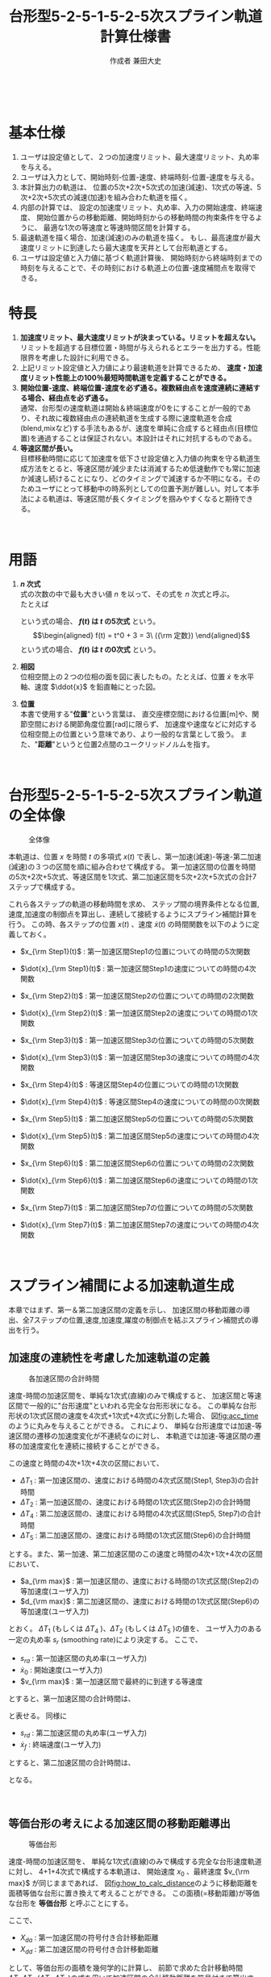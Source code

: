#+TITLE: 台形型5-2-5-1-5-2-5次スプライン軌道計算仕様書
#+AUTHOR: 作成者 兼田大史
#+DATE:
#+OPTIONS: toc:t H:3 num:t \n:nil creator:nil
#+OPTIONS: ^:{}
#+LANGUAGE: ja
#+LaTeX_CLASS: jsarticle
#+LaTeX_CLASS_OPTIONS: [a4paper]
#+LaTeX_HEADER: \renewcommand{\theequation}{\thesection.\arabic{equation}}
#+LaTeX_HEADER: \usepackage{amssymb}

#+HTML_HEAD: <link rel="stylesheet" type="text/css" href="http://www.pirilampo.org/styles/readtheorg/css/htmlize.css"/>
#+HTML_HEAD: <link rel="stylesheet" type="text/css" href="http://www.pirilampo.org/styles/readtheorg/css/readtheorg.css"/>
#+HTML_HEAD: <script src="https://ajax.googleapis.com/ajax/libs/jquery/2.1.3/jquery.min.js"></script>
#+HTML_HEAD: <script src="https://maxcdn.bootstrapcdn.com/bootstrap/3.3.4/js/bootstrap.min.js"></script>
#+HTML_HEAD: <script type="text/javascript" src="http://www.pirilampo.org/styles/lib/js/jquery.stickytableheaders.js"></script>
#+HTML_HEAD: <script type="text/javascript" src="http://www.pirilampo.org/styles/readtheorg/js/readtheorg.js"></script>

# LATEX & HTML互換の改ページ用のマクロpagebreak定義
#+MACRO: pagebreak @@latex:\newpage@@ @@html:<div style="page-break-before: always">&nbsp;</div>@@

# #+BEGIN_LaTeX
# \newpage
# #+END_LaTeX
{{{pagebreak}}}

* 基本仕様
1. ユーザは設定値として、２つの加速度リミット、最大速度リミット、丸め率を与える。
2. ユーザは入力として、開始時刻-位置-速度、終端時刻-位置-速度を与える。
3. 本計算出力の軌道は、
  位置の5次+2次+5次式の加速(減速)、1次式の等速、5次+2次+5次式の減速(加速)を組み合わた軌道を描く。
4. 内部の計算では、
  設定の加速度リミット、丸め率、入力の開始速度、終端速度、
  開始位置からの移動距離、開始時刻からの移動時間の拘束条件を守るように、
  最適な1次の等速度と等速時間区間を計算する。
5. 最速軌道を描く場合、加速(減速)のみの軌道を描く。
  もし、最高速度が最大速度リミットに到達したら最大速度を天井として台形軌道とする。
6. ユーザは設定値と入力値に基づく軌道計算後、
  開始時刻から終端時刻までの時刻を与えることで、その時刻における軌道上の位置-速度補間点を取得できる。

* 特長
1. *加速度リミット、最大速度リミットが決まっている。リミットを超えない。* \\
  リミットを超過する目標位置・時間が与えられるとエラーを出力する。性能限界を考慮した設計に利用できる。
2. 上記リミット設定値と入力値により最速軌道を計算できるため、 *速度・加速度リミット性能上の100％最短時間軌道を定義することができる。*
3. *開始位置-速度、終端位置-速度を必ず通る。複数経由点を速度連続に連結する場合、経由点を必ず通る。* \\
  通常、台形型の速度軌道は開始＆終端速度が0をにすることが一般的であり、それ故に複数経由点の連続軌道を生成する際に速度軌道を合成(blend,mixなど)する手法もあるが、速度を単純に合成すると経由点(目標位置)を通過することは保証されない。本設計はそれに対抗するものである。
4. *等速区間が長い。* \\
   目標移動時間に応じて加速度を低下させ設定値と入力値の拘束を守る軌道生成方法をとると、等速区間が減少または消滅するため低速動作でも常に加速か減速し続けることになり、どのタイミングで減速するか不明になる。そのためユーザにとって移動中の時系列としての位置予測が難しい。対して本手法による軌道は、等速区間が長くタイミングを掴みやすくなると期待できる。


{{{pagebreak}}}


* 用語
:PROPERTIES:
:CUSTOM_ID: sec:term
:END:

1. *$n$ 次式* \\
  式の次数の中で最も大きい値 $n$ を以って、その式を $n$ 次式と呼ぶ。 \\
  たとえば
  \begin{eqnarray}
  f(t) = \frac{1}{10}t^5 + \frac{1}{4}t^4 + \frac{1}{2} t^2 + t + 1
  \end{eqnarray}
  という式の場合、 *$f(t)$ は $t$ の5次式* という。 \\
  \begin{eqnarray}
  f(t) = t^0 + 3  = 3\ ({\rm 定数})
  \end{eqnarray}
  という式の場合、 *$f(t)$ は $t$ の0次式* という。
2. *相図* \\
  位相空間上の２つの位相の面を図に表したもの。たとえば、位置 $\dot{x}$ を水平軸、速度 $\ddot{x}$ を鉛直軸にとった図。
3. *位置* \\
  本書で使用する"*位置*"という言葉は、
  直交座標空間における位置[m]や、関節空間における関節角度位置[rad]に限らず、
  加速度や速度などに対応する位相空間上の位置という意味であり、より一般的な言葉として扱う。
  また、"*距離*"というと位置2点間のユークリッドノルムを指す。

# #+BEGIN_LaTeX
# \newpage
# #+END_LaTeX
{{{pagebreak}}}


* 台形型5-2-5-1-5-2-5次スプライン軌道の全体像

#+CAPTION: 全体像
#+NAME: fig:whole_body
#+ATTR_HTML: :align center :width 1000
#+ATTR_LaTeX: :width 0.8\hsize
[[./Figure/png/01_whole_body.png]]



本軌道は、位置 $x$ を時間 $t$ の多項式 $x(t)$ で表し、第一加速(減速)-等速-第二加速(減速)の３つの区間を順に組み合わせて構成する。
第一加速区間の位置を時間の5次+2次+5次式、等速区間を1次式、第二加速区間を5次+2次+5次式の合計7ステップで構成する。

これら各ステップの軌道の移動時間を求め、
ステップ間の境界条件となる位置,速度,加速度の制御点を算出し、連続して接続するようにスプライン補間計算を行う。
この時、各ステップの位置 $x(t)$ 、速度 $\dot{x}(t)$ の時間関数を以下のように定義しておく。

- $x_{\rm Step1}(t)$ : 第一加速区間Step1の位置についての時間の5次関数
- $\dot{x}_{\rm Step1}(t)$ : 第一加速区間Step1の速度についての時間の4次関数
- $x_{\rm Step2}(t)$ : 第一加速区間Step2の位置についての時間の2次関数
- $\dot{x}_{\rm Step2}(t)$ : 第一加速区間Step2の速度についての時間の1次関数
- $x_{\rm Step3}(t)$ : 第一加速区間Step3の位置についての時間の5次関数
- $\dot{x}_{\rm Step3}(t)$ : 第一加速区間Step3の速度についての時間の4次関数

- $x_{\rm Step4}(t)$ : 等速区間Step4の位置についての時間の1次関数
- $\dot{x}_{\rm Step4}(t)$ : 等速区間Step4の速度についての時間の0次関数

- $x_{\rm Step5}(t)$ : 第二加速区間Step5の位置についての時間の5次関数
- $\dot{x}_{\rm Step5}(t)$ : 第二加速区間Step5の速度についての時間の4次関数
- $x_{\rm Step6}(t)$ : 第二加速区間Step6の位置についての時間の2次関数
- $\dot{x}_{\rm Step6}(t)$ : 第二加速区間Step6の速度についての時間の1次関数
- $x_{\rm Step7}(t)$ : 第二加速区間Step7の位置についての時間の5次関数
- $\dot{x}_{\rm Step7}(t)$ : 第二加速区間Step7の速度についての時間の4次関数


# #+BEGIN_LaTeX
# \newpage
# #+END_LaTeX
{{{pagebreak}}}

* スプライン補間による加速軌道生成
:PROPERTIES:
:CUSTOM_ID: sec:spline
:END:

本章ではまず、第一＆第二加速区間の定義を示し、
加速区間の移動距離の導出、全7ステップの位置,速度,加速度,躍度の制御点を結ぶスプライン補間式の導出を行う。

** 加速度の連続性を考慮した加速軌道の定義
:PROPERTIES:
:CUSTOM_ID: sec:5-2-5acceleration
:END:

#+CAPTION: 各加速区間の合計時間
#+NAME: fig:acc_time
#+ATTR_HTML: :align center :width 1000
#+ATTR_LaTeX: :width 1.0\hsize
[[./Figure/png/02_acc_time.png]]

速度-時間の加速区間を、単純な1次式(直線)のみで構成すると、
加速区間と等速区間で一般的に"台形速度"といわれる完全な台形形状になる。
この単純な台形形状の1次式区間の速度を4次式+1次式+4次式に分割した場合、
図[[fig:acc_time]]のように丸みを与えることができる。
これにより、
単純な台形速度では加速-等速区間の遷移の加速度変化が不連続なのに対し、
本軌道では加速-等速区間の遷移の加速度変化を連続に接続することができる。

この速度と時間の4次+1次+4次の区間において、
 #
- $\Delta T_1$ : 第一加速区間の、速度における時間の4次式区間(Step1, Step3)の合計時間
- $\Delta T_2$ : 第一加速区間の、速度における時間の1次式区間(Step2)の合計時間
- $\Delta T_4$ : 第二加速区間の、速度における時間の4次式区間(Step5, Step7)の合計時間
- $\Delta T_5$ : 第二加速区間の、速度における時間の1次式区間(Step6)の合計時間
 #
とする。また、第一加速、第二加速区間のこの速度と時間の4次+1次+4次の区間において、
 #
- $a_{\rm max}$ : 第一加速区間の、速度における時間の1次式区間(Step2)の等加速度(ユーザ入力)
- $d_{\rm max}$ : 第二加速区間の、速度における時間の1次式区間(Step6)の等加速度(ユーザ入力)
 #
とおく。
$\Delta T_1$ (もしくは $\Delta T_4$ )、$\Delta T_2$ (もしくは $\Delta T_5$ )の値を、
ユーザ入力のある一定の丸め率 $s_r$ (smoothing rate)により決定する。
ここで、
 #
- $s_{ra}$ : 第一加速区間の丸め率(ユーザ入力)
- $\dot{x}_0$ : 開始速度(ユーザ入力)
- $v_{\rm max}$ : 第一加速区間で最終的に到達する等速度
 #
とすると、第一加速区間の合計時間は、
\begin{eqnarray}
  \Delta T_1 &=& s_{ra} \mid v_{\rm max} - \dot{x}_0 \mid / a_{\rm max} \\
  \Delta T_2 &=& (1 - s_{ra}) \mid v_{\rm max} - \dot{x}_0 \mid / a_{\rm max}
\end{eqnarray}
と表せる。
同様に
 #
- $s_{rd}$ : 第二加速区間の丸め率(ユーザ入力)
- $\dot{x}_{f}$ : 終端速度(ユーザ入力)
 #
とすると、第二加速区間の合計時間は、
\begin{eqnarray}
  \Delta T_4 &=& s_{rd} \mid v_{\rm max} - \dot{x}_f \mid / d_{\rm max} \\
  \Delta T_5 &=& (1 - s_{rd}) \mid v_{\rm max} - \dot{x}_f \mid / d_{\rm max}
\end{eqnarray}
となる。

# #+BEGIN_LaTeX
# \newpage
# #+END_LaTeX
{{{pagebreak}}}

# #+LATEX: \subsection*{等価台形}
# #+LATEX: \addcontentsline{toc}{subsection}{等価台形}

** 等価台形の考えによる加速区間の移動距離導出
:PROPERTIES:
:CUSTOM_ID: sec:equivalent_trapezoid
:END:

#+CAPTION: 等価台形
#+NAME: fig:how_to_calc_distance
#+ATTR_HTML: :align center :width 1000
#+ATTR_LaTeX: :width 0.8\hsize
[[./Figure/png/03_how_to_calc_distance.png]]

速度-時間の加速区間を、
単純な1次式(直線)のみで構成する完全な台形速度軌道に対し、
4+1+4次式で構成する本軌道は、
開始速度 $x_{0}$ 、最終速度 $v_{\rm max}$ が同じままであれば、
図[[fig:how_to_calc_distance]]のように移動距離を面積等価な台形に置き換えて考えることができる。
この面積(=移動距離)が等価な台形を *等価台形* と呼ぶことにする。

ここで、
 #
- $X_{da}$ : 第一加速区間の符号付き合計移動距離
- $X_{dd}$ : 第二加速区間の符号付き合計移動距離
 #
として、等価台形の面積を幾何学的に計算し、
前節で求めた合計移動時間 $\Delta T_1$,$\Delta T_2$ ($\Delta T_3$,$\Delta T_4$)の式を用いて加速区間の合計移動距離を符号付きで算出する。
　
\begin{eqnarray}
  {\rm (等価台形の符号付き面積)}
  &=& \frac{1}{2}
      \left(
        {\rm (上底)} + {\rm (下底)}
      \right)
      \cdot
      {\rm (高さ)} \nonumber \\
  &=& \frac{1}{2}
      \left(
        \frac{\Delta T_1}{2}
        + \left( \frac{\Delta T_1}{2} + {\Delta T_2} + {\Delta T_1}\right)
      \right)
      \cdot
      \left(
        v_{\rm max} - \dot{x}_0
      \right) \nonumber \\
  &=& \frac{1}{2}
      \left(
        2 \Delta T_1 + \Delta T_2
      \right)
      \cdot
      \left(
        v_{\rm max} - \dot{x}_0
      \right) \nonumber \\
  &=& \frac{1}{2}
      \left(
        \frac{2 s_{ra}\mid v_{\rm max} - \dot{x}_0 \mid}{a_{\rm max}}
        + \frac{(1-s_{ra})\mid v_{\rm max} - \dot{x}_0 \mid}{a_{\rm max}}
      \right)
      \cdot
      \left(
        v_{\rm max} - \dot{x}_0
      \right) \nonumber \\
  &=& \frac{(1+s_{ra})}{2a_{\rm max}} {\mid v_{\rm max} - \dot{x}_0 \mid}
      \cdot
      \left(
        v_{\rm max} - \dot{x}_0
      \right) \\
   \ \nonumber \\
  {\rm (下の長方形の符号付き面積)}
  &=& {\rm (横の長さ)} \cdot {\rm (縦の長さ)} \nonumber \\
  &=& \left(
        2\Delta T_1 + \Delta T_2
      \right)
      \cdot \dot{x}_0
      \nonumber \\
  &=& \frac{(1+s_{ra})}{a_{\rm max}} {\mid v_{\rm max} - \dot{x}_0 \mid}
      \cdot \dot{x}_0
\end{eqnarray}
面積を符号付きで考える理由は、
開始速度 $x_{0}$ と等速度 $v_{\rm max}$ それぞれの符号の正負の組み合わせにより
位置と速度の移動方向が変わり、移動距離の大きさが変わるためである。
\begin{eqnarray}
  X_{da}
  &=& {\rm (等価台形の符号付き面積)} + {\rm (下の長方形の符号付き面積)} \nonumber \\
  &=& \left(
        \frac{(1+s_{ra})}{2a_{\rm max}} {\mid v_{\rm max} - \dot{x}_0 \mid}
        \cdot
        \left(
          v_{\rm max} - \dot{x}_0
        \right)
      \right)
      +
      \left(
        \frac{(1+s_{ra})}{a_{\rm max}} {\mid v_{\rm max} - \dot{x}_0 \mid}
        \cdot \dot{x}_0
      \right) \nonumber \\
  &=& \frac{(1+s_{ra})}{2a_{\rm max}} {\mid v_{\rm max} - \dot{x}_0 \mid}
      \cdot
      \left(
        v_{\rm max} + \dot{x}_0
      \right)
\end{eqnarray}
ここで、符号変数 ${\rm signA}$ を以下のように導入し、
\begin{eqnarray}
  {\rm signA} =
  \left\{ \begin{array}{cl}
   -1 & (v_{max} - \dot{x}_0 < 0) \\
    1 & (v_{max} - \dot{x}_0 \geq 0)
  \end{array} \right.
\end{eqnarray}
絶対値の機能を符号変数 ${\rm signA}$ に移し、
第一加速区間の合計移動距離を以下のようにまとめることができる。
\begin{eqnarray}
  X_{da}
  &=& {\rm signA}
      \frac{(1+s_{ra})}{2a_{\rm max}}
      \left(
        v_{\rm max} - \dot{x}_0
      \right)
      \cdot
      \left(
        v_{\rm max} + \dot{x}_0
      \right) \nonumber \\
  &=& {\rm signA}
      \frac{(1+s_{ra})}{2a_{\rm max}}
      \left(
        v_{\rm max}^2 - \dot{x}_0^2
      \right)
\end{eqnarray}
第二加速区間も同様に符号変数 ${\rm signD}$ を用いて
\begin{eqnarray}
  {\rm signD} =
  \left\{ \begin{array}{cl}
  -1 & (v_{max} - \dot{x}_f < 0) \\
  1 & (v_{max} - \dot{x}_f \geq 0)
  \end{array} \right.
\end{eqnarray}
第二加速区間の合計移動距離を以下のようにまとめることができる。
\begin{eqnarray}
  X_{dd}
  &=& {\rm signD}
      \frac{(1+s_{rd})}{2a_{\rm max}}
      \left(
        v_{\rm max}^2 - \dot{x}_f^2
      \right)
\end{eqnarray}

# #+BEGIN_LaTeX
# \newpage
# #+END_LaTeX
{{{pagebreak}}}

** 全7ステップのスプライン補間
:PROPERTIES:
:CUSTOM_ID: sec:total_7step_spline
:END:

*** Step1 ($t_0 \leq t < t_1$)
:PROPERTIES:
:CUSTOM_ID: sec:step1
:END:

#+CAPTION: Step1
#+NAME: fig:step1
#+ATTR_HTML: :align center :width 1000
#+ATTR_LaTeX: :width 0.6\hsize
[[./Figure/eps/04_step1.eps]]

第一加速区間のStep1では加速度に連続性を持つよう丸みを与えるため、位置について時間の5次式とする。
以下のパラメータを境界条件に使用して5次式の各次数の係数 $c_i\ (i=0,1...,5)$ を決定する。
 #
- パラメータ :: 　
  - $t_0$         : 開始時刻(ユーザ入力)
  - $x_0$         : 開始位置(ユーザ入力)
  - $\dot{x}_0$   : 開始速度(ユーザ入力)
  - $t_1$         : Step1の終端時刻かつStep2の開始時刻($=t_0 + \Delta T_1$)
  - $x_1$         : Step1の終端位置かつStep2の開始位置
  - $\dot{x}_1$   : Step1の終端速度かつStep2の開始速度
  - $\Delta T_1$  : Step1の合計時間($=t_1 - t_0$)。 ${\rm (5.3)}$ 式より導出
  - $a_{\rm max}$ : Step1の終端加速度かつStep2の等加速度、の絶対値(ユーザ入力)
  - $\rm signA$   : 符号変数。 $v_{max} - \dot{x}_0$ の正負に対応
#
\begin{eqnarray}
  \left\{ \begin{array}{l}
         x_{\rm Step1}(t) =    c_5 (t-t_0)^5 +   c_4 (t-t_0)^4 +  c_3 (t-t_0)^3
                            +  c_2 (t-t_0)^2 +   c_1 (t-t_0)   +  c_0 \\
   \dot{x}_{\rm Step1}(t) =   5c_5 (t-t_0)^4 +  4c_4 (t-t_0)^3 + 3c_3 (t-t_0)^2
                            + 2c_2 (t-t_0)   +   c_1 \\
  \ddot{x}_{\rm Step1}(t) =  20c_5 (t-t_0)^3 + 12c_4 (t-t_0)^2 + 6c_3 (t-t_0)
                            + 2c_2 \\
   x^{(3)}_{\rm Step1}(t) =  60c_5 (t-t_0)^2 + 24c_4 (t-t_0)   + 6c_3
  \end{array} \right.
\end{eqnarray}
*境界条件*
\begin{eqnarray}
         x_{\rm Step1}(t_0) &=&   c_0 = x_0 \\
   \dot{x}_{\rm Step1}(t_0) &=&   c_1 = \dot{x}_0 \\
  \ddot{x}_{\rm Step1}(t_0) &=&  2c_2 = 0
                                 \ \ \Longleftrightarrow
                                  c_2 = 0 \\
   x^{(3)}_{\rm Step1}(t_0) &=&  6c_3 = 0
                                 \ \ \Longleftrightarrow
                                  c_3 = 0 \\
         x_{\rm Step1}(t_1) &=&   c_5 \Delta T_1^5     +   c_4 \Delta T_1^4
                                + \dot{x}_0 \Delta T_1 +   x_0
                             =    x_1 \\
   \dot{x}_{\rm Step1}(t_1) &=&  5c_5 \Delta T_1^4     +  4c_4 \Delta T_1^3
                                + \dot{x}_0
                             =    \dot{x}_1 \\
  \ddot{x}_{\rm Step1}(t_1) &=& 20c_5 \Delta T_1^3     + 12c_4 \Delta T_1^2
                             =  {\rm signA} \cdot a_{\rm max} \\
   x^{(3)}_{\rm Step1}(t_1) &=& 60c_5 \Delta T_1^2       + 24c_4 \Delta T_1 = 0 \nonumber \\
                                &\Longleftrightarrow&
                                30c_5 \Delta T_1^2       + 12c_4 \Delta T_1 = 0
\end{eqnarray}
${\rm (5.22)} - {\rm (5.21)}$ より
\begin{eqnarray}
  10c_5 \Delta T_1^3 = - {\rm signA} \cdot a_{\rm max}
    \ \ \Longleftrightarrow
    c_5 &=& - {\rm signA} \cdot \frac{1}{10} \frac{a_{\rm max}}{\Delta T_1^3} \\
    c_4 &=&   {\rm signA} \cdot \frac{1}{4}  \frac{a_{\rm max}}{\Delta T_1^2}
\end{eqnarray}
以上より求まった係数 $c_i\ (i=0,1...,5)$ よりStep1の位置-速度-加速度の軌道式は以下のようになる。
\begin{eqnarray}
         x_{\rm Step1}(t) &=& - {\rm signA} \cdot \frac{1}{10}\frac{a_{\rm max}}{\Delta T_1^3} (t-t_0)^5
                              + {\rm signA} \cdot \frac{1}{4} \frac{a_{\rm max}}{\Delta T_1^2} (t-t_0)^4
                              + \dot{x}_0 (t-t_0) + x_0 \\
   \dot{x}_{\rm Step1}(t) &=& - {\rm signA} \cdot \frac{1}{2} \frac{a_{\rm max}}{\Delta T_1^3} (t-t_0)^4
                              + {\rm signA} \cdot \frac{a_{\rm max}}{\Delta T_1^2}   (t-t_0)^3
                              + \dot{x}_0 \\
  \ddot{x}_{\rm Step1}(t) &=& - {\rm signA} \cdot 2 \frac{a_{\rm max}}{\Delta T_1^3} (t-t_0)^3
                              + {\rm signA} \cdot 3 \frac{a_{\rm max}}{\Delta T_1^2} (t-t_0)^2 \\
                          &\Downarrow& \nonumber \\
                      x_1 &=&   {\rm signA} \cdot \frac{3}{20} a_{\rm max} \Delta T_1^2
                              + \dot{x}_0  \Delta T_1 + x_0 \\
                \dot{x}_1 &=&   {\rm signA} \cdot \frac{1}{2} a_{\rm max} \Delta T_1
                              + \dot{x}_0
\end{eqnarray}


# #+BEGIN_LaTeX
# \newpage
# #+END_LaTeX
{{{pagebreak}}}

*** Step2 ($t_1 \leq t < t_2$)
:PROPERTIES:
:CUSTOM_ID: sec:step2
:END:

#+CAPTION: Step2
#+NAME: fig:step2
#+ATTR_HTML: :align center :width 1000
#+ATTR_LaTeX: :width 0.6\hsize
[[./Figure/eps/05_step2.eps]]


第一加速区間のStep2では等加速度で移動するように、位置について時間の2次式とする。
以下のパラメータを境界条件に使用して2次式の各次数の係数 $c_i\ (i=0,1,2)$ を決定する。
 #
- パラメータ :: 　
  - $t_1$ : Step1の終端時刻かつStep2の開始時刻($=t_0 + \Delta T_1$)
  - $x_1$ : Step1の終端位置かつStep2の開始位置
  - $\dot{x}_1$ : Step1の終端速度かつStep2の開始速度
  - $t_2$ : Step2の終端時刻かつStep3の開始時刻($=t_1 + \Delta T_2$)
  - $x_2$ : Step2の終端位置かつStep3の開始位置
  - $\dot{x}_2$ : Step2の終端速度かつStep3の開始速度
  - $\Delta T_2$ : Step2の合計時間($=t_2 - t_1$)。 ${\rm (5.4)}$ 式より導出
  - $a_{\rm max}$ : Step2の等加速度かつStep3の開始加速度、の絶対値(ユーザ入力)
  - $\rm signA$   : 符号変数。 $v_{max} - \dot{x}_0$ の正負に対応
#
\begin{eqnarray}
  \left\{ \begin{array}{l}
         x_{\rm Step2}(t) =  c_2 (t-t_1)^2 + c_1 (t-t_1) + c_0 \\
   \dot{x}_{\rm Step2}(t) = 2c_2 (t-t_1)   + c_1 \\
  \ddot{x}_{\rm Step2}(t) = 2c_2 \\
   x^{(3)}_{\rm Step2}(t) = 0
  \end{array} \right.
\end{eqnarray}
*境界条件*
\begin{eqnarray}
         x_{\rm Step2}(t_1) &=&  c_0 = x_1 \\
   \dot{x}_{\rm Step2}(t_1) &=&  c_1 = \dot{x}_1 \\
  \ddot{x}_{\rm Step2}(t_1) &=& 2c_2 = {\rm signA} \cdot a_{\rm max}
                                \ \ \Longleftrightarrow
                               c_2 = {\rm signA} \cdot \frac{a_{\rm max}}{2}
\end{eqnarray}
以上より求まった係数 $c_i\ (i=0,1,2)$ よりStep2の位置-速度の軌道式は以下のようになる。
\begin{eqnarray}
         x_{\rm Step2}(t) &=& {\rm signA} \cdot \frac{a_{\rm max}}{2} (t-t_1)^2 + \dot{x}_1 (t-t_1)    + x_1 \\
   \dot{x}_{\rm Step2}(t) &=& {\rm signA} \cdot       a_{\rm max} (t-t_1)       + \dot{x}_1 \\
  \ddot{x}_{\rm Step2}(t) &=& {\rm signA} \cdot       a_{\rm max} \\
                          &\Downarrow& \nonumber \\
                      x_2 &=& {\rm signA} \cdot \frac{a_{\rm max}}{2} \Delta T_2^2 + \dot{x}_1 \Delta T_2 + x_1 \\
                \dot{x}_2 &=& {\rm signA} \cdot       a_{\rm max}     \Delta T_2   + \dot{x}_1
\end{eqnarray}

# #+BEGIN_LaTeX
# \newpage
# #+END_LaTeX
{{{pagebreak}}}

*** Step3 ($t_2 \leq t < t_3$)
:PROPERTIES:
:CUSTOM_ID: sec:step3
:END:

#+CAPTION: Step3
#+NAME: fig:step3
#+ATTR_HTML: :align center :width 1000
#+ATTR_LaTeX: :width 0.6\hsize
[[./Figure/eps/06_step3.eps]]

第一加速区間のStep3ではStep1同様、加速度に連続性を持つよう丸みを与えるため、位置について時間の5次式とする。
以下のパラメータを境界条件に使用して5次式の各次数の係数 $c_i\ (i=0,1...,5)$ を決定する。
 #
- パラメータ :: 　
  - $t_2$         : Step2の終端時刻かつStep3の開始時刻($=t_1 + \Delta T_2$)
  - $x_2$         : Step2の終端位置かつStep3の開始位置
  - $\dot{x}_2$   : Step2の終端速度かつStep3の開始速度
  - $t_3$         : Step3の終端時刻かつStep4の開始時刻($=t_2 + \Delta T_1$)
  - $x_3$         : Step3の終端位置かつStep4の開始位置
  - $\dot{x}_3$   : Step3の終端速度かつStep4の開始速度($=v_{\rm max}$)
  - $\Delta T_1$  : Step3の合計時間($=t_1 - t_0$)。 ${\rm (5.3)}$ 式より導出
  - $a_{\rm max}$ : Step2の等加速度かつStep3の開始加速度、の絶対値(ユーザ入力)
  - $\rm signA$   : 符号変数。 $v_{max} - \dot{x}_0$ の正負に対応
 #
\begin{eqnarray}
  \left\{ \begin{array}{l}
         x_{\rm Step3}(t) =    c_5 (t-t_2)^5 +   c_4 (t-t_2)^4 +  c_3 (t-t_2)^3
                            +  c_2 (t-t_2)^2 +   c_1 (t-t_2)   +  c_0 \\
   \dot{x}_{\rm Step3}(t) =   5c_5 (t-t_2)^4 +  4c_4 (t-t_2)^3 + 3c_3 (t-t_2)^2
                            + 2c_2 (t-t_2)   +   c_1 \\
  \ddot{x}_{\rm Step3}(t) =  20c_5 (t-t_2)^3 + 12c_4 (t-t_2)^2 + 6c_3 (t-t_2)
                            + 2c_2 \\
   x^{(3)}_{\rm Step3}(t) =  60c_5 (t-t_2)^2 + 24c_4 (t-t_2)   + 6c_3
  \end{array} \right.
\end{eqnarray}
*境界条件*
\begin{eqnarray}
         x_{\rm Step3}(t_2) &=&   c_0 = x_2 \\
   \dot{x}_{\rm Step3}(t_2) &=&   c_1 = \dot{x}_2 \\
  \ddot{x}_{\rm Step3}(t_2) &=&  2c_2 = {\rm signA} \cdot a_{\rm max}
                                 \ \ \Longleftrightarrow
                                  c_2 = {\rm signA} \cdot \frac{a_{\rm max}}{2} \\
   x^{(3)}_{\rm Step3}(t_2) &=&  6c_3 = 0
                                 \ \ \Longleftrightarrow
                                  c_3 = 0 \\
         x_{\rm Step3}(t_3) &=&   c_5 \Delta T_1^5     +   c_4 \Delta T_1^4
                                + {\rm signA} \cdot \frac{a_{\rm max}}{2} \Delta T_1^2
                                + \dot{x}_2 \Delta T_1 +   x_2
                             =    x_3 \\
   \dot{x}_{\rm Step3}(t_3) &=&  5c_5 \Delta T_1^4     +  4c_4 \Delta T_1^3
                                + 2\cdot {\rm signA} \cdot \frac{a_{\rm max}}{2} \Delta T_1
                                + \dot{x}_2
                             =    \dot{x}_3 \\
  \ddot{x}_{\rm Step3}(t_3) &=& 20c_5 \Delta T_1^3     + 12c_4 \Delta T_1^2
                                + 2\cdot {\rm signA} \cdot \frac{a_{\rm max}}{2}
                             =  0 \nonumber \\
                                &\Longleftrightarrow&
                                20c_5 \Delta T_1^3     + 12c_4 \Delta T_1^2
                             =  - {\rm signA} \cdot a_{\rm max} \\
   x^{(3)}_{\rm Step3}(t_3) &=& 60c_5 \Delta T_1^2       + 24c_4 \Delta T_1 = 0 \nonumber \\
                            &\Longleftrightarrow&
                                30c_5 \Delta T_1^2       + 12c_4 \Delta T_1 = 0
\end{eqnarray}
${\rm (5.45)} - {\rm (5.44)}$ より
\begin{eqnarray}
  10c_5 \Delta T_1^3 = {\rm signA} \cdot a_{\rm max}
    \ \ \Longleftrightarrow
    c_5 &=&  {\rm signA} \frac{1}{10} \frac{a_{\rm max}}{\Delta T_1^3} \\
    c_4 &=& -{\rm signA} \frac{1}{4}  \frac{a_{\rm max}}{\Delta T_1^2}
\end{eqnarray}
以上より求まった係数 $c_i\ (i=0,1...,5)$ よりStep1の位置-速度の軌道式は以下のようになる。
\begin{eqnarray}
         x_{\rm Step3}(t) &=&  {\rm signA} \cdot \frac{1}{10}\frac{a_{\rm max}}{\Delta T_1^3} (t-t_2)^5
                             - {\rm signA} \cdot \frac{1}{4} \frac{a_{\rm max}}{\Delta T_1^2} (t-t_2)^4
                             + {\rm signA} \cdot \frac{a_{\rm max}}{2} (t-t_2)^2 \\
                          &\ & + \dot{x}_2 (t-t_2) + x_2 \\
   \dot{x}_{\rm Step3}(t) &=&  {\rm signA} \cdot \frac{1}{2} \frac{a_{\rm max}}{\Delta T_1^3} (t-t_2)^4
                             - {\rm signA} \cdot \frac{a_{\rm max}}{\Delta T_1^2} (t-t_2)^3
                             + {\rm signA} \cdot a_{\rm max} (t-t_2)
                             + \dot{x}_2 \\
  \ddot{x}_{\rm Step3}(t) &=&  {\rm signA} \cdot 2           \frac{a_{\rm max}}{\Delta T_1^3} (t-t_2)^3
                             - {\rm signA} \cdot 3           \frac{a_{\rm max}}{\Delta T_1^2} (t-t_2)^2
                             + {\rm signA} \cdot a_{\rm max} \\
                          &\Downarrow& \nonumber \\
                      x_3 &=&  {\rm signA} \cdot \frac{7}{20} a_{\rm max} \Delta T_1^2
                             + \dot{x}_2 \Delta T_1 + x_2 \\
                \dot{x}_3 &=& {\rm signA}  \cdot \frac{1}{2} a_{\rm max} \Delta T_1
                             + \dot{x}_2
\end{eqnarray}


# #+BEGIN_LaTeX
# \newpage
# #+END_LaTeX
{{{pagebreak}}}

*** Step4 ($t_3 \leq t < t_4$)
:PROPERTIES:
:CUSTOM_ID: sec:step4
:END:

#+CAPTION: Step4
#+NAME: fig:step4
#+ATTR_HTML: :align center :width 1000
#+ATTR_LaTeX: :width 0.6\hsize
[[./Figure/eps/07_step4.eps]]

等速区間のStep4では加速度0の軌道を実現するため、位置について時間の1次式とする。
以下のパラメータを境界条件に使用して1次式を決定する。
 #
- パラメータ :: 　
  - $t_3$         : Step3の終端時刻かつStep4の開始時刻($=t_2 + \Delta T_1$)
  - $x_3$         : Step3の終端位置かつStep4の開始位置
  - $\dot{x}_3$   : Step3の終端速度かつStep4の開始速度($=v_{\rm max}$)
  - $t_4$         : Step4の終端時刻かつStep5の開始時刻($=t_3 + \Delta T_3$)
  - $x_4$         : Step4の終端位置かつStep5の開始位置
  - $\dot{x}_4$   : Step4の終端速度かつStep5の開始速度($=v_{\rm max}$)
  - $\Delta T_3$  : Step4の合計時間($=t_4 - t_3$)。
 #
\begin{eqnarray}
         x_{\rm Step4}(t) &=& v_{\rm max} (t-t_3) + x_3 \\
   \dot{x}_{\rm Step4}(t) &=& v_{\rm max} \ ({\rm 一定}) \\
  \ddot{x}_{\rm Step4}(t) &=& 0 \\
                          &\Downarrow& \nonumber \\
                      x_4 &=& v_{\rm max} \Delta T_3 + x_3 \nonumber \\
                          &\Longleftrightarrow& \Delta T_3 = \frac{x_4 - x_3}{v_{\rm max}} \\
                \dot{x}_4 &=& v_{\rm max}
\end{eqnarray}

# #+BEGIN_LaTeX
# \newpage
# #+END_LaTeX
{{{pagebreak}}}

Step1 $\longrightarrow$ Step3の順と同様の式で、
Step7 $\longrightarrow$ Step5の順に軌道式を導出する。

*** Step7 ($t_6 \leq t < t_f$)
:PROPERTIES:
:CUSTOM_ID: sec:step7
:END:

Step3と同様に、位置について時間の5次式となる軌道を導出する。
 #
- パラメータ :: 　
  - $t_6$         : Step6の終端時刻かつStep7の開始時刻($=t_5 + \Delta T_5$)
  - $x_6$         : Step6の終端位置かつStep7の開始位置
  - $\dot{x}_2$   : Step6の終端速度かつStep7の開始速度
  - $t_f$         : Step7の終端時刻(ユーザ入力)
  - $x_f$         : Step7の終端位置(ユーザ入力)
  - $\dot{x}_f$   : Step7の終端速度(ユーザ入力)
  - $\Delta T_4$  : Step7の合計時間($=t_f - t_6 =t_5 - t_4$)。 ${\rm (5.5)}$ 式より導出
  - $d_{\rm max}$ : Step6の等加速度かつStep7の開始加速度、の絶対値(ユーザ入力)
  - $\rm signD$   : 符号変数。 $v_{max} - \dot{x}_f$ の正負に対応
 #

\begin{eqnarray}
         x_{\rm Step7}(t) &=&- {\rm signD} \cdot \frac{1}{10}\frac{d_{\rm max}}{\Delta T_4^3} (t-t_6)^5
                             + {\rm signD} \cdot \frac{1}{4} \frac{d_{\rm max}}{\Delta T_4^2} (t-t_6)^4
                             - {\rm signD} \cdot \frac{d_{\rm max}}{2} (t-t_6)^2 \\
                          &\ & + \dot{x}_6 (t-t_6) + x_6 \\
   \dot{x}_{\rm Step7}(t) &=&- {\rm signD} \cdot \frac{1}{2} \frac{d_{\rm max}}{\Delta T_4^3} (t-t_6)^4
                             + {\rm signD} \cdot             \frac{d_{\rm max}}{\Delta T_4^2} (t-t_6)^3
                             - {\rm signD} \cdot d_{\rm max} (t-t_6)
                             + \dot{x}_6 \\
  \ddot{x}_{\rm Step7}(t) &=&- {\rm signD} \cdot 2           \frac{d_{\rm max}}{\Delta T_4^3} (t-t_6)^3
                             - {\rm signD} \cdot 3           \frac{d_{\rm max}}{\Delta T_4^2} (t-t_6)^2
                             - {\rm signD} \cdot d_{\rm max} \\
                          &\Downarrow& \nonumber \\
                \dot{x}_6 &=&  \dot{x}_f
                             + {\rm signD} \cdot \frac{1}{2} d_{\rm max} \Delta T_4 \\
                      x_6 &=&  x_f
                             + {\rm signD} \cdot \frac{7}{20} d_{\rm max} \Delta T_4^2
                             - \dot{x}_6 \Delta T_4 \\
\end{eqnarray}


# #+BEGIN_LaTeX
# \newpage
# #+END_LaTeX
{{{pagebreak}}}

*** Step6 ($t_5 \leq t < t_6$)
:PROPERTIES:
:CUSTOM_ID: sec:step6
:END:

Step2同様に、位置について時間の2次式となる軌道を導出する。
 #
- パラメータ :: 　
  - $t_5$ : Step5の終端時刻かつStep6の開始時刻($=t_4 + \Delta T_4$)
  - $x_5$ : Step5の終端位置かつStep6の開始位置
  - $\dot{x}_5$ : Step5の終端速度かつStep6の開始速度
  - $t_6$ : Step6の終端時刻かつStep7の開始時刻($=t_5 + \Delta T_5$)
  - $x_6$ : Step6の終端位置かつStep7の開始位置
  - $\dot{x}_6$ : Step6の終端速度かつStep7の開始速度
  - $\Delta T_5$ : Step6の合計時間($=t_6 - t_5$)。 ${\rm (5.6)}$ 式より導出
  - $d_{\rm max}$ : Step5の終端加速度かつStep6の等加速度、の絶対値(ユーザ入力)
  - $\rm signD$   : 符号変数。 $v_{max} - \dot{x}_f$ の正負に対応
 #
\begin{eqnarray}
         x_{\rm Step6}(t) &=& - {\rm signD} \cdot \frac{d_{\rm max}}{2} (t-t_5)^2 + \dot{x}_5 (t-t_5)    + x_5 \\
   \dot{x}_{\rm Step6}(t) &=& - {\rm signD} \cdot       d_{\rm max} (t-t_5)       + \dot{x}_5 \\
  \ddot{x}_{\rm Step6}(t) &=& - {\rm signD} \cdot       d_{\rm max} \\
                          &\Downarrow& \nonumber \\
                \dot{x}_5 &=& \dot{x}_6 + {\rm signD} \cdot       d_{\rm max}     \Delta T_5 \\
                      x_5 &=&       x_6 + {\rm signD} \cdot \frac{d_{\rm max}}{2} \Delta T_5^2 - \dot{x}_5 \Delta T_5
\end{eqnarray}

# #+BEGIN_LaTeX
# \newpage
# #+END_LaTeX
{{{pagebreak}}}

*** Step5 ($t_4 \leq t < t_5$)
:PROPERTIES:
:CUSTOM_ID: sec:step5
:END:

Step1と同様に、位置について時間の5次式となる軌道を導出する。
 #
- パラメータ :: 　
  - $t_4$         : Step4の終端時刻かつStep5の開始時刻($=t_3 + \Delta T_3$)
  - $x_4$         : Step4の終端位置かつStep5の開始位置
  - $\dot{x}_4$   : Step4の終端速度かつStep5の開始速度($=v_{\rm max}$)
  - $t_5$         : Step5の終端時刻かつStep6の開始時刻($=t_4 + \Delta T_4$)
  - $x_5$         : Step5の終端位置かつStep6の開始位置
  - $\dot{x}_5$   : Step5の終端速度かつStep6の開始速度
  - $\Delta T_4$  : Step5の合計時間($=t_5 - t_4$)。 ${\rm (5.5)}$ 式より導出
  - $d_{\rm max}$ : Step5の終端加速度かつStep6の等加速度、の絶対値(ユーザ入力)
  - $\rm signD$   : 符号変数。 $v_{max} - \dot{x}_f$ の正負に対応
 #
\begin{eqnarray}
         x_{\rm Step5}(t) &=&  {\rm signD} \cdot \frac{1}{10}\frac{d_{\rm max}}{\Delta T_4^3} (t-t_4)^5
                             - {\rm signD} \cdot \frac{1}{4} \frac{d_{\rm max}}{\Delta T_4^2} (t-t_4)^4
                             + v_{\rm max} (t-t_4) + x_4 \\
   \dot{x}_{\rm Step5}(t) &=&  {\rm signD} \cdot \frac{1}{2} \frac{d_{\rm max}}{\Delta T_4^3} (t-t_4)^4
                             - {\rm signD} \cdot             \frac{d_{\rm max}}{\Delta T_4^2} (t-t_4)^3
                             + v_{\rm max} \\
  \ddot{x}_{\rm Step5}(t) &=&  {\rm signD} \cdot 2           \frac{d_{\rm max}}{\Delta T_4^3} (t-t_4)^3
                             - {\rm signD} \cdot 3           \frac{d_{\rm max}}{\Delta T_4^2} (t-t_4)^2 \\
                          &\Downarrow& \nonumber \\
                \dot{x}_4 &=& v_{\rm max} \\
                      x_4 &=&   x_5
                              + {\rm signD} \cdot \frac{3}{20} d_{\rm max} \Delta T_4^2
                              - v_{\rm max} \Delta T_4 \\
\end{eqnarray}


# #+BEGIN_LaTeX
# \newpage
# #+END_LaTeX
{{{pagebreak}}}


* 軌道パターン生成方法
:PROPERTIES:
:CUSTOM_ID: sec:pattern_gen
:END:

#+CAPTION: 軌道生成パターンの相図
#+NAME: fig:how_to_generate_tragectory
#+ATTR_HTML: :align center :width 1000
#+ATTR_LaTeX: :width 0.8\hsize
[[./Figure/eps/08_how_to_generate_tragectory.eps]]

[[#sec:total_7step_spline]]節で述べたStep1〜Step3, Step5〜Step7の計算により
加速 or 減速の軌道を生成でき、Step4の計算により等速の軌道を生成できる。
これら軌道を組み合わせ、
任意の開始時間-位置-速度、終端時間-位置-速度を通る軌道パターンを生成する。

位置-速度 $(x, \dot{x})$ の相図において、
本軌道生成方法では、加速軌道、減速軌道、等速軌道の３種類を組み合わせる。
入力された開始状態 $(x_0, \dot{x}_0)$ から、終端状態 $(x_f, \dot{x}_f)$ へ、
目標到達時間 $t_f - t_0$ を満たすように軌道を切り替えて軌道を生成する。

軌道決定に必要なパラメータは等速軌道の速度(または最大速度) $v_{\rm max}$ 、
Step4の等速軌道の時間 $\Delta T_{3}$ である。
これらパラメータにより、 $\Delta T_1$ 〜 $\Delta T_5$ 、およびSttep1〜Step7までの軌道パラメータを求める。


# #+BEGIN_LaTeX
# \newpage
# #+END_LaTeX
{{{pagebreak}}}


** 最速軌道生成パターン
:PROPERTIES:
:CUSTOM_ID: sec:max_speed_tragectory_generate_pattern
:END:

#+CAPTION: 最速軌道生成パターンの相図
#+NAME: fig:triangle_vmax_pattern
#+ATTR_HTML: :align center :width 800
#+ATTR_LaTeX: :width 0.6\hsize
[[./Figure/eps/09_triangle_vmax_pattern.eps]]

時刻を問わず、
入力された開始状態 $(x_0, \dot{x}_0)$ から、終端状態 $(x_f, \dot{x}_f)$ までが決まれば
設定された加速度 $a_{\rm max}$ ( $d_{\rm max}$ ) 、丸め率 $s_{ra}$ ( $s_{rd}$ ) により最速軌道が一意に決まる。

最速軌道のときStep4の等速区間はない。
よって、最速軌道を決定するパラメータは、加減速の折り返し点である最大速度 $v_{\rm max}$ のみとなる。

ただし、入力された開始点と終点の位置-速度、移動方向によっては、
速度到達のために相図状で渦巻状に同じ位置を周回しなくては到達できない場合がある。
加減速１セットで到達可能かどうかは、判別して決定する必要がある。

最大速度 $v_{\rm max}$ の算出方法を[[#sec:fastest_tragectory_v_max]]項で述べ、
到達可能か判別する方法は、後の[[#sec:v_max_inverse_region]]項で述べる。

*** 最速軌道の最大速度 $v_{\rm max}$ の算出
:PROPERTIES:
:CUSTOM_ID: sec:fastest_tragectory_v_max
:END:

[[#sec:5-2-5acceleration]]節で述べたように、
Step1〜Step7の区間の時間 $\Delta T_1$ 〜 $\Delta T_5$ は以下の式で求まる。
\begin{eqnarray}
  \Delta T_1 &=& s_{ra} \mid v_{\rm max} - \dot{x}_0 \mid / a_{\rm max} \nonumber \\
  \Delta T_2 &=& (1 - s_{ra}) \mid v_{\rm max} - \dot{x}_0 \mid / a_{\rm max} \nonumber \\
  \Delta T_3 &=& s_{rd} \mid v_{\rm max} - \dot{x}_f \mid / d_{\rm max} \nonumber \\
  \Delta T_4 &=& (1 - s_{rd}) \mid v_{\rm max} - \dot{x}_f \mid / d_{\rm max} \nonumber
\end{eqnarray}

[[#sec:equivalent_trapezoid]]節より、最速時の合計移動距離 $X_d$ は、
加速区間の移動距離 $X_{da}$, $X_{dd}$ により以下の式のように表せられる。
\begin{eqnarray}
  X_{d}
  &=&
  X_{da} + X_{dd} \nonumber \\
  &=& {\rm signA}
      \frac{1+s_{ra}}{2a_{\rm max}}
      \left(
        v_{\rm max}^2 - \dot{x}_0^2
      \right)
    + {\rm signD}
      \frac{1+s_{rd}}{2d_{\rm max}}
      \left(
        v_{\rm max}^2 - \dot{x}_f^2
      \right) \nonumber
\end{eqnarray}
 #
最速の時、図[[fig:triangle_vmax_pattern]]のように凸状の軌道になり、
開始速度 $\dot{x}_0$ から見て $v_{\rm max}$ が正側にあり且つ $v_{\rm max}$ が正、
もしくは $\dot{x}_0$ から見て $v_{\rm max}$ が負側にあり且つ $v_{\rm max}$ が負、
終端速度 $\dot{x}_f$ も $v_{\rm max}$ に対し同様の相図上位置関係になり、数式で表すと
${\rm signA}$, ${\rm signD}$ は $v_{\rm max}$ と同じ符号になる。
これを前提条件とする。
\begin{eqnarray}
  ( v_{\rm max} - \dot{x}_0 ) v_{\rm max} &\geq & 0
  \ \ \Longrightarrow
  {\rm signA} = (v_{\rm max} {\rm の符号}) \\
  ( v_{\rm max} - \dot{x}_f ) v_{\rm max} &\geq & 0
  \ \ \Longrightarrow
  {\rm signD} = (v_{\rm max} {\rm の符号})
\end{eqnarray}

ここで、以下の符号変数を導入し、
\begin{eqnarray}
  {\rm sign} = \left\{
    \begin{array}{c}
      -1 \\
       1 
    \end{array}
  \right. 
\end{eqnarray}

${\rm signA}$, ${\rm signD}$ を同じ符号 $\rm sign$ (最終的に $v_{\rm max}$ の符号に対応させる)として表す。
\begin{eqnarray}
  {\rm signA} = {\rm sign} \nonumber \\
  {\rm signD} = {\rm sign}
\end{eqnarray}
 #
最速時の合計移動距離の式より最大速度 $v_{\rm max}$ を求める。
\begin{eqnarray}
  X_{d}
  &=& {\rm sign}
      \frac{1+s_{ra}}{2a_{\rm max}}
      \left(
        v_{\rm max}^2 - \dot{x}_0^2
      \right)
      +
      {\rm sign}
      \frac{1+s_{rd}}{2d_{\rm max}}
      \left(
        v_{\rm max}^2 - \dot{x}_f^2
      \right) \nonumber \\
  {\rm sign} \cdot X_{d}
  &=& \left(
      \frac{1+s_{ra}}{2a_{\rm max}}
      +
      \frac{1+s_{rd}}{2d_{\rm max}}
      \right)
      v_{\rm max}^2
      -
      \left(
      \frac{1+s_{ra}}{2a_{\rm max}}
      \dot{x}_0^2
      +
      \frac{1+s_{rd}}{2d_{\rm max}}
      \dot{x}_f^2
      \right) \nonumber
\end{eqnarray}
\begin{eqnarray}
  &\Updownarrow& \nonumber \\
  \left(
  \frac{1+s_{ra}}{2a_{\rm max}}
  +
  \frac{1+s_{rd}}{2d_{\rm max}}
  \right)
  v_{\rm max}^2
  &=& \left(
      \frac{1+s_{ra}}{2a_{\rm max}}
      \dot{x}_0^2
      +
      \frac{1+s_{rd}}{2d_{\rm max}}
      \dot{x}_f^2
      \right)
      +
      {\rm sign} \cdot X_{d}
      \nonumber \\
  \frac{
    d_{\rm max} (1+s_{ra})
    +
    a_{\rm max} (1+s_{rd})
  }{
    2 a_{\rm max} d_{\rm max}
  }
  v_{\rm max}^2
  &=& \frac{
        d_{\rm max} (1+s_{ra}) \dot{x}_0^2
        +
        a_{\rm max} (1+s_{rd}) \dot{x}_f^2
        +
        2 a_{\rm max} d_{\rm max}\ {\rm sign} \cdot X_{d}
      }{
        2 a_{\rm max} d_{\rm max}
      }
  \nonumber \\
  v_{\rm max}^2
  &=& \frac{
        d_{\rm max} (1+s_{ra}) \dot{x}_0^2
        +
        a_{\rm max} (1+s_{rd}) \dot{x}_f^2
        +
        2 a_{\rm max} d_{\rm max}\ {\rm sign} \cdot X_{d}
      }{
        d_{\rm max} (1+s_{ra})
        +
        a_{\rm max} (1+s_{rd})
      }
  \nonumber
\end{eqnarray}
# \therforeコマンドはamssymbパッケージが必要
\begin{eqnarray}
  &\therefore&
  v_{\rm max}
  = {\rm sign}
      \sqrt{
        \frac{
          d_{\rm max} (1+s_{ra}) \dot{x}_0^2
          +
          a_{\rm max} (1+s_{rd}) \dot{x}_f^2
          +
          2 a_{\rm max} d_{\rm max}\ {\rm sign} \cdot X_{d}
        }{
          d_{\rm max} (1+s_{ra})
          +
          a_{\rm max} (1+s_{rd})
        }
      }
  \nonumber \\
  &\ &
  \left(
    \begin{array}{l}
      {\rm sign}
      = \left\{
          \begin{array}{cl}
            -1 \\
             1
          \end{array}
        \right. \\
      X_d
      =  x_f - x_0
    \end{array}
  \right)
\end{eqnarray}

以降、この $v_{\rm max}$ を $\hat{v}_{\rm max}$ と表すことにする。\\
本式の意味を読み取ると、開始速度 $\dot{x}_0$ と終端速度 $\dot{x}_f$ の正負の影響は、
最大速度 $\hat{v}_{\rm max}$ に直接現れず $\rm sign$ の符号変数を介して現れることがわかる。

また、 $\hat{v}_{\rm max}$ が実数解を持つには根が正であること、
つまり以下の条件式が成り立つことが前提となる。
\begin{eqnarray}
  d_{\rm max} (1+s_{ra}) \dot{x}_0^2
  +
  a_{\rm max} (1+s_{rd}) \dot{x}_f^2
  +
  2 a_{\rm max} d_{\rm max}\ {\rm sign} \cdot X_{d}
  > 0
\end{eqnarray}

# #+BEGIN_LaTeX
# \newpage
# #+END_LaTeX
{{{pagebreak}}}


*** 最速軌道の最大速度 $\hat{v}_{\rm max}$ の反転領域と到達限界の判定
:PROPERTIES:
:CUSTOM_ID: sec:v_max_inverse_region
:END:

$\hat{v}_{\rm max}$ の方向、
および開始状態 $(x_0, \dot{x}_0)$ から終端状態 $(x_f, \dot{x}_f)$ への
軌道生成が可能か到達限界を調べる。

**** 到達限界

#+CAPTION: 到達限界
#+NAME: fig:judge_limit01
#+ATTR_HTML: :align center :width 1000
#+ATTR_LaTeX: :width 0.8\hsize
[[./Figure/png/13_judge_limit01.png]]


位置の移動方向は $(x_f - x_0)$ の正負符号に一致し、
最速軌道の最大速度 $\hat{v}_{\rm max}$ の正負 $\rm sign$ は通常この符号に一致する。

しかし
図[[fig:judge_limit01]]のように、開始状態からみた終端状態が領域 $L_1$ 〜 $L_4$ にある場合はすべて
通常軌道  $(x_f - x_0)$ の正負符号のままでは到達不可能の領域にあり、
到達するためには最大速度 $\hat{v}_{\rm max}$ の正負 $\rm sign$ を
移動方向に対し反転する必要がある。

終端状態が領域 $L_1$ 〜 $L_4$ の領域か判別できれば、
最大速度 $\hat{v}_{\rm max}$ の計算は[[#sec:fastest_tragectory_v_max]]節の計算により
符号変数 ${\rm sign}$ の正負を反転して求めることができる。

以降、開始状態から見た終端状態が領域 $L_1$ 〜 $L_4$ に入るかどうかの判別方法を示す。

# #+BEGIN_LaTeX
# \newpage
# #+END_LaTeX
{{{pagebreak}}}

**** 目標($x_f$, $\dot{x}_f$)が領域 $L_1$ 内にある時

#+CAPTION: 領域 $L_1$ に入るケース
#+NAME: fig:judge_limit03.png
#+ATTR_HTML: :align center :width 1000
#+ATTR_LaTeX: :width 1.0\hsize
[[./Figure/png/14_judge_limit02.png]]

最大速度 $\hat{v}_{\rm max}$ の符号変数 $\rm sign$ を初期設定する。\\
開始位置 $x_0$ と終端位置 $x_f$ が同じ値の場合、
開始・終端速度の絶対値の大きい方の符号をとる(等しい場合は開始側の符号)
\begin{eqnarray}
  {\rm sign} =
    \left\{ \begin{array}{cl}
    \dot{x}_f {\rm の符号} & (|\dot{x}_0| < |\dot{x}_f| ) \\
    \dot{x}_0 {\rm の符号} & (|\dot{x}_0| \geq |\dot{x}_f| )
    \end{array} \right.
\end{eqnarray}
それ以外(開始位置 $x_0$ と終端位置 $x_f$ が異なる場合)は、
開始位置 $x_0$ からみた終端位置 $x_f$ の方向を正負でとる。
\begin{eqnarray}
{\rm sign} =
  \left\{ \begin{array}{cl}
    -1 & (x_f - x_0 < 0) \\
    1 & (x_f - x_0 \geq 0)
  \end{array} \right.
\end{eqnarray}
この初期設定の符号変数 $\rm sign$ を使用し[[#sec:fastest_tragectory_v_max]]項の計算により最大速度を $\hat{v}_{\rm max}$ を求め、
$v'_{\rm max}=\hat{v}_{\rm max}$ とし、
[[#sec:5-2-5acceleration]]節の式により $\Delta T'_1$ 、 $\Delta T'_2$ を計算する。
\begin{eqnarray}
  \Delta T'_1 &=& s_{ra} \mid v'_{\rm max} - \dot{x}_0 \mid / a_{\rm max} \\
  \Delta T'_2 &=& (1 - s_{ra}) \mid v'_{\rm max} - \dot{x}_0 \mid / a_{\rm max}
\end{eqnarray}
[[#sec:step1]]項の式により、以下を計算する。
\begin{eqnarray}
        x'_1 &=& {\rm sign} \frac{3}{20} a_{\rm max} \Delta {T'}_1^2
              + \dot{x}_0 \Delta T'_1 + x_0 \\
  \dot{x'}_1 &=& {\rm sign} \frac{1}{2} a_{\rm max} \Delta T'_1 + \dot{x}_0
\end{eqnarray}
[[#sec:step2]]項の式により、以下のように立式できる。
\begin{eqnarray}
      {x'}_{\rm Step2}(t) &=& {\rm sign}\frac{a_{\rm max}}{2} (t-t_1)^2 + \dot{x'}_1 (t-t_1) + x'_1 \\
  \dot{x'}_{\rm Step2}(t) &=& {\rm sign}\cdot a_{\rm max} (t-t_1)   + \dot{x'}_1
\end{eqnarray}

ここで $(t-t_1)$ を消去して相図上の判定のために $\dot{x'}_{\rm Step2}^2$ を導く。 \\
(6.81)式より $(t-t_1)$ は以下となる(符号変数 $\rm sign$ は逆数にしても同じ)。
\begin{eqnarray}
  t-t_1 = {\rm sign} \frac{ \dot{x'}_{\rm Step2}(t) - \dot{x'}_1 }{ a_{\rm max} }
\end{eqnarray}

これを(6.80)式に代入する(因数カッコ $(t)$ は省略、符号変数 $\rm sign$ は２乗すると1になる)。
\begin{eqnarray}
  {x'}_{\rm Step2} 
  &=& {\rm sign} \frac{ a_{\rm max} }{2}
    \left( {\rm sign} \frac{ \dot{x'}_{\rm Step2} - \dot{x'}_1 }{ a_{\rm max} } \right)^2
    + \dot{x'}_1 \left( {\rm sign} \frac{ \dot{x'}_{\rm Step2} - \dot{x'}_1 }{ a_{\rm max} } \right)
    + x'_1
    \nonumber \\
  &=& {\rm sign} \frac{ a_{\rm max} }{2} 
    \frac{ \dot{x'}_{\rm Step2}^2 - 2 \dot{x'}_{\rm Step2} \dot{x'}_1 + \dot{x'}_1^2 }{ a_{\rm max}^2 }
    + {\rm sign} \frac{ \dot{x'}_{\rm Step2} \dot{x'}_1 - \dot{x'}_1^2 }{ a_{\rm max} }
    + x'_1
    \nonumber \\
  &=& {\rm sign} \frac{1}{2}
    \frac{ \dot{x'}_{\rm Step2}^2 - 2 \dot{x'}_{\rm Step2} \dot{x'}_1
          + \dot{x'}_1^2 + 2\dot{x'}_{\rm Step2} \dot{x'}_1 - 2\dot{x'}_1^2 }{ a_{\rm max} }
    + x'_1
    \nonumber \\
  &=& {\rm sign} \frac{1}{2}
    \frac{ \dot{x'}_{\rm Step2}^2 - \dot{x'}_1^2 }{ a_{\rm max} }
    + x'_1
    \nonumber
\end{eqnarray}

本式を $\dot{x'}_{\rm Step2}^2$ について整理する。
\begin{eqnarray}
\dot{x'}_{\rm Step2}^2 = {\rm sign} \cdot 2 a_{\rm max} \left( {x'}_{\rm Step2} - x'_1 \right) + \dot{x'}_1^2
\nonumber
\end{eqnarray}
${x'}_{\rm Step2} = x_f$ とすると、以下の評価値が導ける。
\begin{eqnarray}
\left\{ \dot{x'}_{\rm Step2}^2 \mid^{ v'_{\rm max}=\hat{v}_{\rm max} }_{ x=x_f } \right\}^2
   = {\rm sign} \cdot 2 a_{\rm max} \left( x_f - x'_1 \right) + \dot{x'}_1^2
\end{eqnarray}

# #+BEGIN_LaTeX
# \newpage
# #+END_LaTeX
{{{pagebreak}}}

**** 目標($x_f$, $\dot{x}_f$)が領域 $L_2$ 、 $L_3$ 、 $L_4$ 内にある時

#+CAPTION: 領域 $L_2$ 、 $L_3$ 、 $L_4$ に入るケース
#+NAME: fig:judge_limit04.png
#+ATTR_HTML: :align center :width 1000
#+ATTR_LaTeX: :width 1.0\hsize
[[./Figure/png/15_judge_limit03.png]]

相図上開始点からみた終端点が $L_2$ 、 $L_3$ 、 $L_4$ のいずれの領域にあるか判別するため、
\begin{eqnarray}
  \left\{ \begin{array}{l}
    {\rm sign'} = \left\{ \begin{array}{cl}
      -1 & (\dot{x}_0 < 0) \\
       1 & (\dot{x}_0 \ge 0)
    \end{array} \right. \\
    {v'}_{\rm max} = \dot{x}_0 \\
    {x'}_f = x_0 \\
    \dot{x'}_f = - \dot{x}_0
  \end{array} \right.
\end{eqnarray}

とし、[[#sec:5-2-5acceleration]]節の式により $\Delta T'_4$ 、 $\Delta T'_5$ を計算する。
\begin{eqnarray}
  \Delta T'_4 &=& s_{rd} \mid v'_{\rm max} - \dot{x'}_f \mid / d_{\rm max} \\
  \Delta T'_5 &=& (1 - s_{rd}) \mid v'_{\rm max} - \dot{x'}_f \mid / d_{\rm max}
\end{eqnarray}

上式と[[#sec:step7]]節の式により、 $x'_6$ 、 $\dot{x'}_6$ を計算する。
\begin{eqnarray}
  \dot{x'}_6 &=&  \dot{x'}_f + {\rm sign'} \frac{1}{2}  d_{\rm max} \Delta {T'}_4 \\
        x'_6 &=&  x_f        + {\rm sign'} \frac{7}{20} d_{\rm max} \Delta {T'}_4^2
               - \dot{x'}_6 \Delta T_4
\end{eqnarray}

[[#sec:step6]]節の式により $x'_5$ 、 $\dot{x'}_5$ を計算する。
\begin{eqnarray}
  \dot{x'}_5 &=& \dot{x'}_6 + {\rm sign'} \cdot  d_{\rm max}     \Delta {T'}_5 \\
        x'_5 &=&       x'_6 + {\rm sign'}  \frac{d_{\rm max}}{2} \Delta {T'}_5^2 - \dot{x}_5 \Delta {T'}_5
\end{eqnarray}

同様に[[#sec:step6]]節の式より、以下のように立式できる。
\begin{eqnarray}
        x'_{\rm Step6}(t) &=& - {\rm sign'} \frac{d_{\rm max}}{2} (t-t_5)^2    + \dot{x'}_5 (t-t_5)    + x'_5 \\
  \dot{x'}_{\rm Step6}(t) &=& - {\rm sign'} \cdot d_{\rm max} (t-t_5)          + \dot{x'}_5
\end{eqnarray}

ここで $(t-t_5)$ を消去して相図上の判定のために $x'_{\rm Step6}$ 、 $\dot{x'}_{\rm Step6}^2$ の評価値を導く。 \\
(6.92)式より $(t-t_5)$ は以下となる(符号変数 $\rm sign'$ は逆数にしても同じ)。
\begin{eqnarray}
  t-t_5 = {\rm sign'} \frac{ \dot{x'}_5 - \dot{x'}_{\rm Step6}(t) }{ d_{\rm max} }
\end{eqnarray}

これを(6.91)式に代入する(因数カッコ $(t)$ は省略、符号変数 $\rm sign'$ は２乗すると1になる)。
\begin{eqnarray}
  {x'}_{\rm Step6} &=& - {\rm sign'} \frac{ d_{\rm max} }{2} 
    \left(  {\rm sign'} \frac{ \dot{x'}_5 - \dot{x'}_{\rm Step6} }{ d_{\rm max} } \right)^2
    + \dot{x'}_5 \left( {\rm sign'} \frac{ \dot{x'}_5 - \dot{x'}_{\rm Step6} }{ d_{\rm max} } \right)
    + x'_5
    \nonumber \\
  &=& - {\rm sign'} \frac{ d_{\rm max} }{2}
    \frac{ \dot{x'}_5^2 - 2 \dot{x'}_{\rm Step6} \dot{x'}_5 + \dot{x'}_{\rm Step6}^2 }{ d_{\rm max}^2 }
    +  {\rm sign'} \frac{ \dot{x'}_5^2 - \dot{x'}_{\rm Step6} \dot{x'}_5 }{ d_{\rm max} }
    + x'_5
    \nonumber \\
  &=& {\rm sign'} \frac{1}{2}
    \frac{ - \dot{x'}_5^2 + 2 \dot{x'}_{\rm Step6} \dot{x'}_5 - \dot{x'}_{\rm Step6}^2
        + 2\dot{x'}_5^2 - 2 \dot{x'}_{\rm Step6} \dot{x'}_5 }{ d_{\rm max} }
    + x'_5
    \nonumber \\
  &=& {\rm sign'} \frac{1}{2}
    \frac{ \dot{x'}_5^2 - \dot{x'}_{\rm Step6}^2 }{ d_{\rm max} }
    + x'_5
\end{eqnarray}

$\dot{x'}_{\rm Step6} = 0$ のときの以下の指標値が導ける。
\begin{eqnarray}
\left\{ x'_{\rm Step6} \mid^{ v'_{\rm max}=\dot{x'}_0,\ x'_f=x_0,\ \dot{x'}_f=-\dot{x}_0 }_{ \dot{x}=0 } \right\}
   = {\rm sign'} \frac{1}{2}
    \frac{ \dot{x'}_5^2 }{ d_{\rm max} }
    + x'_5
\end{eqnarray}

本式を $\dot{x'}_{\rm Step6}^2$ について整理する。
\begin{eqnarray}
\dot{x'}_{\rm Step6}^2 = {\rm sign'} \cdot 2 d_{\rm max} \left( x'_5 - {x'}_{\rm Step6} \right) + \dot{x'}_5^2
\nonumber
\end{eqnarray}

${x'}_{\rm Step6} = x_f$ とすると、以下の評価値が導ける。
\begin{eqnarray}
\left\{ \dot{x'}_{\rm Step6} \mid^{ v'_{\rm max}=\dot{x'}_0,\ x'_f=x_0,\ \dot{x'}_f=-\dot{x}_0 }_{ x=x_f } \right\}^2
   = {\rm sign'} \cdot 2 d_{\rm max} \left( x'_5 - x_f \right) + \dot{x'}_5^2
\end{eqnarray}

# #+BEGIN_LaTeX
# \newpage
# #+END_LaTeX
{{{pagebreak}}}

**** 到達限界の領域 $L_1$ 〜 $L_4$ に入っているかの判定

#+CAPTION: 領域 $L_1$ 〜 $L_4$ の領域に入るケース
#+NAME: fig:judge_limit02
#+ATTR_HTML: :align center :width 1000
#+ATTR_LaTeX: :width 1.0\hsize
[[./Figure/png/16_judge_limit04.png]]

上述までの評価値により、領域 $L_1$ 〜 $L_4$ の領域に入るケースを判別する。

まず、初期設定の符号変数 $\rm sign$ を計算。

- (If) :: $x_0$ と $x_f$ が同じ値の場合、 \\
       $\Longrightarrow$
       符号変数を開始・終端速度の絶対値の大きい方の符号をとる(等しい場合は開始側の符号)
       \begin{eqnarray}
         {\rm sign} =
 	        \left\{ \begin{array}{cl}
 	        \dot{x}_f {\rm の符号} & (|\dot{x}_0| < |\dot{x}_f| ) \\
 	        \dot{x}_0 {\rm の符号} & (|\dot{x}_0| \geq |\dot{x}_f| )
 	        \end{array} \right. \nonumber
       \end{eqnarray}
- (Else) :: それ以外の場合、 \\
       $\Longrightarrow$
       開始位置 $x_0$ から見た終端位置 $x_f$ の方向を正負でとる。
       \begin{eqnarray}
              {\rm sign} =
              \left\{ \begin{array}{cl}
              -1 & (x_f - x_0 < 0) \\
              1 & (x_f - x_0 \geq 0)
              \end{array} \right. \nonumber
       \end{eqnarray}
- (EndIf) :: 　

この初期設定の符号変数 $\rm sign$ を用いて最大速度 $\hat{v}_{\rm max}$ および評価値を計算しておく。
もし最大速度 $\hat{v}_{\rm max}$ が実数として求まらない場合、
初期設定の符号変数 $\rm sign$ が不適切であったことが分かる。

- (If) :: 以下に当てはまる場合、
       \begin{eqnarray}
         d_{\rm max} (1+s_{ra}) \dot{x}_0^2
         +
         a_{\rm max} (1+s_{rd}) \dot{x}_f^2
         +
         2 a_{\rm max} d_{\rm max}\ {\rm sign} \cdot X_{d}
         < 0 \ \ ( \hat{v}_{\rm max} {\rm が実数でない(=根が負)} ) \nonumber
       \end{eqnarray}
       $\Longrightarrow$
       *{ $\rm sign$ の設定が不適切。$\rm sign$ を再設定する}*
- (EndIf) :: 　

次に、初期設定の最大速度 $\hat{v}_{\rm max}$ より、符号変数 $\rm signA$ 、 $\rm signD$ を計算する。
\begin{eqnarray}
  {\rm signA} =
  \left\{ \begin{array}{cl}
   -1 & (\hat{v}_{\rm max} - \dot{x}_0 < 0) \\
    1 & (\hat{v}_{\rm max} - \dot{x}_0 \geq 0)
  \end{array} \right. \nonumber \\
  {\rm signD} =
  \left\{ \begin{array}{cl}
   -1 & (\hat{v}_{\rm max} - \dot{x}_f < 0) \\
    1 & (\hat{v}_{\rm max} - \dot{x}_f \geq 0)
  \end{array} \right. \nonumber
\end{eqnarray}

# #+BEGIN_LaTeX
# \newpage
# #+END_LaTeX
{{{pagebreak}}}

前提より、$\rm signA$ と $\rm signD$ が $\rm sign$ と一致しなければ成立しないため、
もし符号が不一致であれば初期設定の符号変数 $\rm sign$ が不適切であったことが分かる。
初期設定が不適切である場合、領域 $L_1$ 〜 $L_4$ のいずれかの領域に入るケースであると判定される。 \\
数式で表すと、以下のようになる。

- (If) :: 以下のいずれかに当てはまる場合、
       \begin{eqnarray}
         & &
         {\rm sign} \cdot {\rm signA} < 0 \ \ ({\rm signとsignAの符号が不一致}) \nonumber \\
         & &
         {\rm 　または　 } \nonumber \\
         & &
         {\rm sign} \cdot {\rm signD} < 0 \ \ ({\rm signとsignDの符号が不一致}) \nonumber
       \end{eqnarray}
       $\Longrightarrow$ 
       *{ $L_1$ 〜 $L_4$ の領域いずれかに当てはまる}*
- (EndIf) :: 　

領域 $L_1$ 〜 $L_4$ のどの領域に当てはまるかは以下の条件により判別される。

- (If) :: 　\\
        $\dot{x}_0 \dot{x}_f \geq 0$ \hspace{3mm} (開始速度 $\dot{x}_0$ と終端速度 $\dot{x}_f$ の正負が同じ), \\
        　 *and* \\
        $\dot{x}_f^2 \geq \left\{ \dot{x}'_{\rm Step2} \mid^{v'_{\rm max}=\hat{v}_{\rm max}}_{x=x_f} \right\}^2$ \hspace{3mm} ((6.83)式で導出した評価値), \\
        　 *and* \\
        ${\rm sgn}(x_f - x_0) \dot{x}_f \geq 0$ (終端点が開始点よりも正側の位置＆正の速度、もしくは負側の位置＆負の速度) \\
        $\left( {\rm ただし} {\rm sgn}(p) = \left\{ \begin{array}{cl} -1 & (p < 0) \\ 1 & (p \geq 0)  \end{array} \
                              \right. \right)$ \\
       $\Longrightarrow$
       *{ $L_1$ の領域に当てはまる}*
- (ElseIf) :: 　\\
              $\dot{x}_0 \dot{x}_f \leq 0$ \hspace{3mm} (開始速度 $\dot{x}_0$ と終端速度 $\dot{x}_f$ の正負が異なる), \\
             　 *and* \\
              $\dot{x}_f^2 \geq \left\{ \dot{x}'_{\rm Step6} \mid^{v'_{\rm max}=\hat{v}_{\rm max},\ \dot{x}'_f=-\dot{x}_0,\ {x}'_f=x_0}_{x=x_f} \right\}^2$ \hspace{3mm} ((6.96)式で導出した評価値), \\
             　 *and* \\
              ${\rm sgn}(x_f - x_0) \dot{x}_f \geq 0$ (終端点が開始点よりも負側の位置＆負の速度、もしくは正側の位置＆正の速度) \\
              $\Longrightarrow$
              *{ $L_4$ の領域に当てはまる}*
- (ElseIf) :: 　\\
              $\dot{x}_f^2
               \leq \left\{ \dot{x}'_{\rm Step6} \mid^{v'_{\rm max}=\dot{x}_0,\ \dot{x}'_f=-\dot{x}_0,\ {x}'_f=x_0}_{x=x_f} \right\}^2$ \hspace{3mm} ((6.96)式で導出した評価値), \\
            　 *and* \\
              $| x_f - x_0 | \ \leq \ \left| \left\{ {x'}_{\rm Step6} \mid^{v'_{\rm max}=\dot{x}_0,\ \dot{x}'_f=-\dot{x}_0,\ {x}'_f=x_0}_{\dot{x}=0} \right\} - x_0 \right|$ \hspace{3mm} ((6.95)式で導出した評価値) \\
              $\Longrightarrow$
              *{ $L_2$, $L_3$ の領域に当てはまる}* 
- (Else) :: 　\\
            $\Longrightarrow$ *{到達可能。 $\hat{v}_{\rm max}$ の符号は初期設定の正負と同じで反転しない}*
- (EndIf) :: 　

# #+BEGIN_LaTeX
# \newpage
# #+END_LaTeX
{{{pagebreak}}}

** 移動時間指定による軌道生成パターン
:PROPERTIES:
:CUSTOM_ID: sec:specified_time_tragectory_generate_pattern
:END:



#+CAPTION: 移動時間指定による軌道パターン(全8種)
#+NAME: fig:judge_limit03.png
#+ATTR_HTML: :align center :width 1000
#+ATTR_LaTeX: :width 0.8\hsize
[[./Figure/eps/10_tragectory_pattern.eps]]


*** 方針

ユーザが指定した開始時刻から終端時刻までの間の移動時間を守る軌道を生成する。
本移動時間は、
同じく指定された開始から終端への位置・速度遷移における最速軌道の合計移動時間を超えないことを前提とする。

ユーザ指定の合計移動時間が、最速軌道の移動時間を超えている場合は、
エラーとするか、もしくは最速軌道に制限する方法をとる(設計仕様次第)。

本軌道生成計算では、

- 等速度時の移動時間 $\Delta T_3$ 、
- 最大等速度 $v_{\rm max}$

を指定の合計移動時間 $(t_f - t_0)$ 、合計移動距離 $X_d$ を満たすように求めることを方針とする。


*** 移動時間と移動距離に基づく連立２次方程式
:PROPERTIES:
:CUSTOM_ID: sec:vmax_Xd_squared_eq
:END:

合計移動時間 $(t_f - t_0)$ 、合計移動距離 $X_d$ についての2つの方程式を利用する。

開始時刻 $t_0$ 、終端時刻 $t_f$ における移動時間 $(t_f - t_0)$ より、 \\
[[#sec:5-2-5acceleration]]節の各区間の移動時間を足し合わて合計移動時間の以下の式を得る。

\begin{eqnarray}
t_f - t_0
  &=& 2 \Delta T_1 + \Delta T_2 + \Delta T_3  + 2 \Delta T_4 + \Delta T_5
  \nonumber \\
  &=& 2 \cdot \frac{ s_{ra} | v_{\rm max} - \dot{x}_0 | }{ a_{\rm max} }
    +   \frac{ (1 - s_{ra}) | v_{\rm max} - \dot{x}_0 | }{ a_{\rm max} }
    +   \Delta T_3
    + 2 \cdot \frac{ s_{rd} | v_{\rm max} - \dot{x}_f | }{ d_{\rm max} }
    +   \frac{ (1 - s_{rd}) | v_{\rm max} - \dot{x}_f | }{ d_{\rm max} }
  \nonumber \\
  &=& \frac{ (1 + s_{ra}) | v_{\rm max} - \dot{x}_0 | }{ a_{\rm max} }
    +   \Delta T_3
    + \frac{ (1 + s_{rd}) | v_{\rm max} - \dot{x}_f | }{ d_{\rm max} }
  \nonumber
\end{eqnarray}

これを 等速度の移動時間 $\Delta T_3$ についての方程式に直し、以下を得る。
\begin{eqnarray}
\Delta T_3
  = t_f - t_0
    - \frac{ (1 + s_{ra}) | v_{\rm max} - \dot{x}_0 | }{ a_{\rm max} }
    - \frac{ (1 + s_{rd}) | v_{\rm max} - \dot{x}_f | }{ d_{\rm max} }
\nonumber
\end{eqnarray}

また、[[#sec:fastest_tragectory_v_max]]節で述べたように
合計移動距離には、加速区間の移動距離 $X_{da}$ 、 $X_{dd}$ 、
さらに指定移動時間の時は等速区間の移動距離が $X_{dc}$ 加わり、以下のように表される。
\begin{eqnarray}
X_d
  &=& X_{da} + X_{dc} + X_{dd}
  \nonumber \\
  &=& {\rm signA} \frac{ (1+s_{ra}) ( v_{\rm max}^2 - \dot{x}_0^2 ) }{2a_{\rm max} }
    + v_{\rm max} \Delta T_3
    + {\rm signD} \frac{ (1+s_{rd}) ( v_{\rm max}^2 - \dot{x}_f^2 ) }{2d_{\rm max}}
   \nonumber
\end{eqnarray}

　\\

まとめると、以下2つの $X_d$ , $v_{\rm max}$ についての連立２次方程式が得られる。
\begin{eqnarray}
  \Delta T_3
  &=& t_f - t_0
    - \frac{ (1 + s_{ra}) | v_{\rm max} - \dot{x}_0 | }{ a_{\rm max} }
    - \frac{ (1 + s_{rd}) | v_{\rm max} - \dot{x}_f | }{ d_{\rm max} } \\
  X_d
  &=& {\rm signA} \frac{ (1+s_{ra}) ( v_{\rm max}^2 - \dot{x}_0^2 ) }{2a_{\rm max} }
    + v_{\rm max} \Delta T_3
    + {\rm signD} \frac{ (1+s_{rd}) ( v_{\rm max}^2 - \dot{x}_f^2 ) }{2d_{\rm max}}
\end{eqnarray}


*** 符号変数 $\rm sign$ の導入
:PROPERTIES:
:CUSTOM_ID: sec:sign_signA_signD
:END:

連立方程式の絶対値を外すため、以下の符号変数を導入する。
\begin{eqnarray}
  {\rm sign} = \left\{
    \begin{array}{cc}
      -1 & ( v_{\rm max} < 0 ) \\
      1  & ( v_{\rm max} \ge 0 )
    \end{array}
  \right.
\end{eqnarray}

符号変数 $\rm sign$ のパターンに伴い、$\rm signA$ , $\rm signD$ の定義を以下のように再定義する。
\begin{eqnarray}
  {\rm signA} = \left\{
    \begin{array}{cc}
      -{\rm sign} & (上式 {\rm sign} の2パターンいずれか) \\
      {\rm sign}  & (同上)
    \end{array}
  \right.
\end{eqnarray}

\begin{eqnarray}
  {\rm signD} = \left\{
    \begin{array}{cc}
      -{\rm sign} & (上式 {\rm sign} の2パターンいずれか) \\
      {\rm sign}  & (同上)
    \end{array}
  \right.
\end{eqnarray}

この符号変数を上で求めた連立２次方程式に以下のように適用する。
# ( $|v_{\rm max}|$ の絶対値を外す符号変数 $\rm sign$ は $\rm signA$, $\rm signD$ に含まれる)

\begin{eqnarray}
  \Delta T_3
  &=& t_f - t_0
    - {\rm signA} \frac{ (1 + s_{ra}) ( v_{\rm max} - \dot{x}_0 ) }{ a_{\rm max} }
    - {\rm signD} \frac{ (1 + s_{rd}) ( v_{\rm max} - \dot{x}_f ) }{ d_{\rm max} } \\
  X_d
  &=& {\rm signA} \frac{ (1+s_{ra}) ( v_{\rm max}^2 - \dot{x}_0^2 ) }{2a_{\rm max} }
    + v_{\rm max} \Delta T_3
    + {\rm signD} \frac{ (1+s_{rd}) ( v_{\rm max}^2 - \dot{x}_f^2 ) }{2d_{\rm max}}
\end{eqnarray}

$\Delta T_3$ の式を $X_d$ の式に代入して整理する。
\begin{eqnarray}
X_d
  &=& \left( {\rm signA}\frac{ 1+s_{ra} }{ 2a_{\rm max} }
           + {\rm signD}\frac{ 1+s_{rd} }{ 2d_{\rm max} }
      \right) v_{\rm max}^2
      \nonumber \\
  & & + v_{\rm max} \left(
        t_f - t_0
        - {\rm signA} \frac{ (1+s_{ra})( v_{\rm max} - \dot{x}_0 ) }{ a_{\rm max} }
        - {\rm signD} \frac{ (1+s_{rd})( v_{\rm max} - \dot{x}_f ) }{ d_{\rm max} }
      \right)
      \nonumber \\
  & & - {\rm signA}\frac{ 1+s_{ra} }{ 2a_{\rm max} } \dot{x}_0^2
      - {\rm signD}\frac{ 1+s_{rd} }{ 2d_{\rm max} } \dot{x}_f^2
      \nonumber \\
  &=& \left( {\rm signA}\frac{ 1+s_{ra} }{ 2a_{\rm max} }
           + {\rm signD}\frac{ 1+s_{rd} }{ 2d_{\rm max} }
      \right) v_{\rm max}^2
      \nonumber \\
  & & + \left(
        - {\rm signA} \frac{ 1+s_{ra} }{ a_{\rm max} }
        - {\rm signD} \frac{ 1+s_{rd} }{ d_{\rm max} }
      \right) v_{\rm max}^2
      + \left(
        t_f - t_0
        + {\rm signA} \frac{ 1+s_{ra} }{ a_{\rm max} } \dot{x}_0
        + {\rm signD} \frac{ 1+s_{rd} }{ d_{\rm max} } \dot{x}_f
      \right) v_{\rm max}
      \nonumber \\
  & & - {\rm signA}\frac{ 1+s_{ra} }{ 2a_{\rm max} } \dot{x}_0^2
      - {\rm signD}\frac{ 1+s_{rd} }{ 2d_{\rm max} } \dot{x}_f^2
      \nonumber \\
  &=& \left(
        - {\rm signA} \frac{ 1+s_{ra} }{ 2a_{\rm max} }
        - {\rm signD} \frac{ 1+s_{rd} }{ 2d_{\rm max} }
      \right) v_{\rm max}^2
    + \left(
        t_f - t_0
        + {\rm signA} \frac{ 1+s_{ra} }{ a_{\rm max} } \dot{x}_0
        + {\rm signD} \frac{ 1+s_{rd} }{ d_{\rm max} } \dot{x}_f
      \right) v_{\rm max}
      \nonumber \\
  & & - {\rm signA}\frac{ 1+s_{ra} }{ 2a_{\rm max} } \dot{x}_0^2
      - {\rm signD}\frac{ 1+s_{rd} }{ 2d_{\rm max} } \dot{x}_f^2
      \nonumber
\end{eqnarray}

$v_{\rm max}$ の2次方程式として整理すると以下のようになる。
\begin{eqnarray}
\left(  {\rm signA} \frac{ 1+s_{ra} }{ 2a_{\rm max} }
      + {\rm signD} \frac{ 1+s_{rd} }{ 2d_{\rm max} }
\right) v_{\rm max}^2
    - \left(
        t_f - t_0
        + {\rm signA} \frac{ 1+s_{ra} }{ a_{\rm max} } \dot{x}_0
        + {\rm signD} \frac{ 1+s_{rd} }{ d_{\rm max} } \dot{x}_f
      \right)
      & v_{\rm max} &
      \nonumber \\
    + X_d
      + {\rm signA}\frac{ 1+s_{ra} }{ 2a_{\rm max} } \dot{x}_0^2
      + {\rm signD}\frac{ 1+s_{rd} }{ 2d_{\rm max} } \dot{x}_f^2
    &=& 0
\end{eqnarray}

$v_{\rm max}$ の係数をパラメータ $p_A$ , $p_B$ , $p_C$ として以下のようにおく。
\begin{eqnarray}
p_A &=& {\rm signA} \frac{ 1+s_{ra} }{ 2a_{\rm max} }
       + {\rm signD} \frac{ 1+s_{rd} }{ 2d_{\rm max} }
       \nonumber \\
p_B &=& t_f - t_0
       + {\rm signA} \frac{ 1+s_{ra} }{ a_{\rm max} } \dot{x}_0
       + {\rm signD} \frac{ 1+s_{rd} }{ d_{\rm max} } \dot{x}_f
       \nonumber \\
p_C &=& X_d
       + {\rm signA}\frac{ 1+s_{ra} }{ 2a_{\rm max} } \dot{x}_0^2
       + {\rm signD}\frac{ 1+s_{rd} }{ 2d_{\rm max} } \dot{x}_f^2
\end{eqnarray}

よって $v_{\rm max}$ の2次方程式は以下のようになる。
\begin{eqnarray}
p_A v_{\rm max}^2 - p_B v_{\rm max} + p_C = 0
\end{eqnarray}

**** $p_A = 0$ の 場合

- $s_{ra} = s_{rd}$
- $a_{\rm max} = d_{\rm max}$
- ${\rm signA} = - {\rm signD}$

が全て成り立つとき、 $p_A = 0$ となる。
このとき、 $p_B \ne 0$ ならば $v_{\rm max}$ は以下となる。
\begin{eqnarray}
- p_B v_{\rm max} + p_C &=& 0 \nonumber \\
\therefore v_{\rm max} &=& p_C / p_B
\end{eqnarray}

**** $p_A \ne 0$ の 場合

\begin{eqnarray}
p_A v_{\rm max}^2 - p_B v_{\rm max} + p_C
&=& 0
\nonumber \\
v_{\rm max}^2 - \frac{ p_B }{ p_A } v_{\rm max} + \frac{ p_C }{ p_A }
&=& 0
\nonumber \\
v_{\rm max}^2 - 2 \cdot \frac{ p_B }{ 2p_A } v_{\rm max}
  + \left( \frac{ p_B }{ 2 p_A } \right)^2
  - \left( \frac{ p_B }{ 2 p_A } \right)^2 + \frac{ p_C }{ p_A }
&=& 0
\nonumber \\
\left( v_{\rm max} - \frac{ p_B }{ 2p_A } \right)^2 &=& \frac{ {p_B}^2 - 4p_A p_C }{ (2p_A)^2 }
\hspace{30mm}
\end{eqnarray}

2次式の符号について考えるため、一旦以下のようにまとめる。
\begin{eqnarray}
\left( \frac{ 2 p_A v_{\rm max} - p_B }{ 2p_A } \right)^2 
= \frac{ {p_B}^2 - 4p_A p_C }{ (2p_A)^2 }
\nonumber
\end{eqnarray}

ここで左辺の項の分子に注目する。
\begin{eqnarray}
2 p_A v_{\rm max} - p_B
&=& 2 {\rm signA} \frac{ 1+s_{ra} }{ 2a_{\rm max} } v_{\rm max}
  + 2 {\rm signD} \frac{ 1+s_{rd} }{ 2d_{\rm max} } v_{\rm max}
  \nonumber \\
& & - t_f + t_0
  - {\rm signA} \frac{ 1+s_{ra} }{ a_{\rm max} } \dot{x}_0
  - {\rm signD} \frac{ 1+s_{rd} }{ d_{\rm max} } \dot{x}_f
  \nonumber \\
&=& - t_f + t_0
  + {\rm signA} \frac{ 1+s_{ra} }{ a_{\rm max} } ( v_{\rm max} - \dot{x}_0 )
  + {\rm signD} \frac{ 1+s_{rd} }{ d_{\rm max} } ( v_{\rm max} - \dot{x}_f )
  \nonumber \\
&=& - \Delta T_3
  \nonumber
\end{eqnarray}

\begin{eqnarray}
\therefore
\left(
  \frac{ - \Delta T_3 }{ 2 p_A }
\right)^2
= \frac{ {p_B}^2 - 4p_A p_C }{ (2p_A)^2 }
\nonumber
\end{eqnarray}

$\Delta T_3 > 0$ なので 左辺の底(てい)の符号は $-2p_A$ と同じ。
${p_B}^2 - 4p_A p_C > 0$ の時、この2次方程式は以下のようにも表される。
\begin{eqnarray}
\left(
  \frac{ \Delta T_3 }{ -2 p_A }
\right)^2
= \frac{ {p_B}^2 - 4p_A p_C }{ (-2p_A)^2 }
\nonumber
\end{eqnarray}

両辺の底の符号が揃ったため、これを解くと以下のようになる。
\begin{eqnarray}
\frac{ - \Delta T_3 }{ 2 p_A }
= \frac{ - \sqrt{ {p_B}^2 - 4p_A p_C } }{ 2p_A }
\nonumber
\end{eqnarray}

左辺の分子を元に戻す。
\begin{eqnarray}
\frac{ 2 p_A v_{\rm max} - p_B }{ 2p_A }
= \frac{ - \sqrt{ {p_B}^2 - 4p_A p_C } }{ 2p_A }
\end{eqnarray}

さらに左辺を元の式に戻し、 $v_{\rm max}$ の解を得る。
\begin{eqnarray}
  v_{\rm max} - \frac{ p_B }{ 2p_A }
  &=&
    \frac{ - \sqrt{ {p_B}^2 - 4p_A p_C } }{ 2p_A }
    \nonumber \\
  \therefore
  v_{\rm max}
  &=&
  \frac{ p_B - \sqrt{ {p_B}^2 - 4p_A p_C } }{ 2p_A }
\end{eqnarray}

*** (まとめ) $v_{\rm max}$ , $\Delta T_3$ の解
:PROPERTIES:
:CUSTOM_ID: sec:summerize_how_to_solve_v_max_and_T3
:END:

以上をまとめると、以下のようになる。
\begin{eqnarray}
  X_d &=& x_f - x_0
  \nonumber \\
  {\rm sign} &=& \left\{
    \begin{array}{cc}
      -1 & ( v_{\rm max} < 0 に対応) \\
      1  & ( v_{\rm max} \ge 0 に対応)
    \end{array}
  \right.
  \nonumber \\
  {\rm signA} &=& \left\{
    \begin{array}{cc}
      -{\rm sign} & (上式 {\rm sign} の2パターンいずれか) \\
      {\rm sign}  & (同上)
    \end{array}
  \right.
  \nonumber \\
  {\rm signD} &=& \left\{
    \begin{array}{cc}
      -{\rm sign} & (上式 {\rm sign} の2パターンいずれか) \\
      {\rm sign}  & (同上)
    \end{array}
  \right.
  \nonumber \\
  p_A &=& {\rm signA} \frac{ 1+s_{ra} }{ 2a_{\rm max} }
         + {\rm signD} \frac{ 1+s_{rd} }{ 2d_{\rm max} }
         \nonumber \\
  p_B &=& t_f - t_0
         + {\rm signA} \frac{ 1+s_{ra} }{ a_{\rm max} } \dot{x}_0
         + {\rm signD} \frac{ 1+s_{rd} }{ d_{\rm max} } \dot{x}_f
         \nonumber \\
  p_C &=& X_d
         + {\rm signA}\frac{ 1+s_{ra} }{ 2a_{\rm max} } \dot{x}_0^2
         + {\rm signD}\frac{ 1+s_{rd} }{ 2d_{\rm max} } \dot{x}_f^2
         \nonumber \\
  v_{\rm max} &=& \left\{
    \begin{array}{cl}
      p_C / p_B & ( p_A=0 かつ p_B \ne 0 ) \\
      \frac{ p_B - \sqrt{ {p_B}^2 - 4p_A p_C } }{ 2p_A } & ( p_A \ne 0 かつ {p_B}^2 - 4p_A p_C >0 )
    \end{array}
    \right.
    \nonumber \\
  \Delta T_3
  &=& t_f - t_0
    - {\rm signA} \frac{ (1 + s_{ra}) ( v_{\rm max} - \dot{x}_0 ) }{ a_{\rm max} }
    - {\rm signD} \frac{ (1 + s_{rd}) ( v_{\rm max} - \dot{x}_f ) }{ d_{\rm max} }
  \nonumber
\end{eqnarray}

以下のパターンより試行的に $v_{\rm max}$ , $\Delta T_3$ を解く。

1. 符号変数 $\rm sign$ を1, -1のいずれかに設定してみて、
2. $\rm signA$ を $\rm sign$ , $-{\rm sign}$ のいずれかに設定し、
3. $\rm signD$ を $\rm sign$ , $-{\rm sign}$ のいずれかに設定する。

この符号変数の組み合わせ計 $2^3=8$ パターンの中から得られた解のうち、絶対値を外す時の条件と一致し、かつ $\Delta T_3$ が正となるものを最終的な解とする。
\begin{eqnarray}
&\bullet& \ {\rm sign} \cdot v_{\rm max} > 0 \\
&\bullet& \ {\rm signA} ( v_{\rm max} - \dot{x}_0 ) > 0 \\
&\bullet& \ {\rm signD} ( v_{\rm max} - \dot{x}_f ) > 0 \\
&\bullet& \ \Delta T_3 > 0
\end{eqnarray}

# #+BEGIN_LaTeX
# \newpage
# #+END_LaTeX
{{{pagebreak}}}

** 符号変数による移動時間指定軌道の具体的パターン
:PROPERTIES:
:CUSTOM_ID: sec:specified_time_tragectory_pattern_sample
:END:

符号変数 $\rm sign$ 、 $\rm signA$ 、 $\rm signD$ のパターンが自動選択された結果、
相図上でどのような軌道をとるか本節で具体的に挙げておく。

*** (P1) ${\rm sign}=1$ 、 ${\rm signA}={\rm sign}$ 、 ${\rm signD}={\rm sign}$ の軌道パターン

#+CAPTION: (P1) ${\rm sign}=1$ 、 ${\rm signA}={\rm sign}$ 、 ${\rm signD}={\rm sign}$ の軌道パターン
#+NAME: fig:pattern_P1
#+ATTR_HTML: :align center :width 1000
#+ATTR_LaTeX: :width 0.4\hsize
[[./Figure/eps/11_positive_pattern_P1.eps]]

- ${\rm sign} = 1$
- ${\rm signA} = {\rm sign}$
- ${\rm signD} = {\rm sign}$

*** (P2) ${\rm sign}=1$ 、 ${\rm signA}={\rm sign}$ 、 ${\rm signD}=-{\rm sign}$ の軌道パターン

#+CAPTION: (P2) ${\rm sign}=1$ 、 ${\rm signA}={\rm sign}$ 、 ${\rm signD}=-{\rm sign}$ の軌道パターン
#+NAME: fig:pattern_P2
#+ATTR_HTML: :align center :width 1000
#+ATTR_LaTeX: :width 0.4\hsize
[[./Figure/eps/11_positive_pattern_P2.eps]]

- ${\rm sign} = 1$
- ${\rm signA} = {\rm sign}$
- ${\rm signD} = -{\rm sign}$

# #+BEGIN_LaTeX
# \newpage
# #+END_LaTeX
{{{pagebreak}}}

*** (P3) ${\rm sign}=1$ 、 ${\rm signA}=-{\rm sign}$ 、 ${\rm signD}={\rm sign}$ の軌道パターン

#+CAPTION: (P3) ${\rm sign}=1$ 、 ${\rm signA}=-{\rm sign}$ 、 ${\rm signD}={\rm sign}$ の軌道パターン
#+NAME: fig:pattern_P3
#+ATTR_HTML: :align center :width 1000
#+ATTR_LaTeX: :width 0.4\hsize
[[./Figure/eps/11_positive_pattern_P3.eps]]

- ${\rm sign} = 1$
- ${\rm signA} = -{\rm sign}$
- ${\rm signD} = {\rm sign}$

*** (P4) ${\rm sign}=1$ 、 ${\rm signA}=-{\rm sign}$ 、 ${\rm signD}=-{\rm sign}$ の軌道パターン

#+CAPTION: (P4) ${\rm sign}=1$ 、 ${\rm signA}=-{\rm sign}$ 、 ${\rm signD}=-{\rm sign}$ の軌道パターン
#+NAME: fig:pattern_P4
#+ATTR_HTML: :align center :width 1000
#+ATTR_LaTeX: :width 0.4\hsize
[[./Figure/eps/11_positive_pattern_P4.eps]]

- ${\rm sign} = 1$
- ${\rm signA} = -{\rm sign}$
- ${\rm signD} = -{\rm sign}$

# #+BEGIN_LaTeX
# \newpage
# #+END_LaTeX
{{{pagebreak}}}


*** (N1) ${\rm sign}=-1$ 、 ${\rm signA}={\rm sign}$ 、 ${\rm signD}={\rm sign}$ の軌道パターン

#+CAPTION: (N1) ${\rm sign}=-1$ 、 ${\rm signA}={\rm sign}$ 、 ${\rm signD}={\rm sign}$ の軌道パターン
#+NAME: fig:pattern_N1
#+ATTR_HTML: :align center :width 1000
#+ATTR_LaTeX: :width 0.4\hsize
[[./Figure/eps/12_negative_pattern_N1.eps]]

- ${\rm sign} = -1$
- ${\rm signA} = {\rm sign}$
- ${\rm signD} = {\rm sign}$

*** (N2) ${\rm sign}=-1$ 、 ${\rm signA}={\rm sign}$ 、 ${\rm signD}=-{\rm sign}$ の軌道パターン

#+CAPTION: (N2) ${\rm sign}=-1$ 、 ${\rm signA}={\rm sign}$ 、 ${\rm signD}=-{\rm sign}$ の軌道パターン
#+NAME: fig:pattern_N2
#+ATTR_HTML: :align center :width 1000
#+ATTR_LaTeX: :width 0.4\hsize
[[./Figure/eps/12_negative_pattern_N2.eps]]

- ${\rm sign} = -1$
- ${\rm signA} = {\rm sign}$
- ${\rm signD} = -{\rm sign}$

# #+BEGIN_LaTeX
# \newpage
# #+END_LaTeX
{{{pagebreak}}}

*** (N3) ${\rm sign}=-1$ 、 ${\rm signA}=-{\rm sign}$ 、 ${\rm signD}={\rm sign}$ の軌道パターン

#+CAPTION: (N3) ${\rm sign}=-1$ 、 ${\rm signA}=-{\rm sign}$ 、 ${\rm signD}={\rm sign}$ の軌道パターン
#+NAME: fig:pattern_N3
#+ATTR_HTML: :align center :width 1000
#+ATTR_LaTeX: :width 0.4\hsize
[[./Figure/eps/12_negative_pattern_N3.eps]]

- ${\rm sign} = -1$
- ${\rm signA} = -{\rm sign}$
- ${\rm signD} = {\rm sign}$

*** (N4) ${\rm sign}=-1$ 、 ${\rm signA}=-{\rm sign}$ 、 ${\rm signD}=-{\rm sign}$ の軌道パターン

#+CAPTION: (N4) ${\rm sign}=-1$ 、 ${\rm signA}=-{\rm sign}$ 、 ${\rm signD}=-{\rm sign}$ の軌道パターン
#+NAME: fig:pattern_N4
#+ATTR_HTML: :align center :width 1000
#+ATTR_LaTeX: :width 0.4\hsize
[[./Figure/eps/12_negative_pattern_N4.eps]]

- ${\rm sign} = -1$
- ${\rm signA} = -{\rm sign}$
- ${\rm signD} = -{\rm sign}$

# #+BEGIN_LaTeX
# \newpage
# #+END_LaTeX
{{{pagebreak}}}

* 軌道生成アルゴリズム
:PROPERTIES:
:CUSTOM_ID: sec:tragectory_generation_algorithm
:END:

** 軌道パラメータ生成
:PROPERTIES:
:CUSTOM_ID: sec:tragectory_parameter_gen
:END:


| 入力                           |   | 設定値                       |   | 出力                        |
|--------------------------------+---+------------------------------+---+-----------------------------|
| 開始位置 $x_0$                 |   | 第一加(減)速度 $a_{\rm max}$ |   | 台形型スプライン軌道 $x(t)$ |
| 開始速度 $\dot{x}_0$           |   | 第二加(減)速度 $d_{\rm max}$ |   |                             |
| 終端位置 $x_f$                 |   | 限界最大速度 $v_{\rm limit}$ |   |                             |
| 終端速度 $\dot{x}_f$           |   | 第一丸め率 $s_{ra}$          |   |                             |
| 初期時刻 $t_s$                 |   | 第二丸め率 $s_{rd}$          |   |                             |
| ・最速軌道なら終端時間指定なし |   |                              |   |                             |
| ・時間指定なら終端時刻 $t_f$   |   |                              |   |                             |
|--------------------------------+---+------------------------------+---+-----------------------------|


1. 符号変数(最大速度方向)の初期設定
   - (If) :: $x_0$ と $x_f$ が同じ値の場合、
             - (If) :: 入力が最速軌道なら \\
                       符号変数を、開始・終端速度の絶対値の大きい方の符号とする(等しい場合は開始側の符号)
                       \begin{eqnarray}
                         {\rm sign} =
							             \left\{ \begin{array}{cl}
							             \dot{x}_f {\rm の符号} & (|\dot{x}_0| < |\dot{x}_f| ) \\
							             \dot{x}_0 {\rm の符号} & (|\dot{x}_0| \geq |\dot{x}_f| )
							             \end{array} \right.
                       \end{eqnarray}
             - (Else) :: 　\\
                         入力が時間指定ならば、符号変数を、開始-終端速度の絶対値の大きい方の符号の反転とする。 \\
                         (時間指定の場合、最大8パターン最大速度の方向を試すため、
                         ここで設定した符号によらず解は求まる)
                         \begin{eqnarray}
                           {\rm sign} =
                           \left\{ \begin{array}{cl}
                           \dot{x}_f {\rm の符号の反転} & (|\dot{x}_0| < |\dot{x}_f| ) \\
                           \dot{x}_0 {\rm の符号の反転} & (|\dot{x}_0| \geq |\dot{x}_f| )
                           \end{array} \right.
                         \end{eqnarray}
             - (EndIf) :: 　
   - (Else) :: 　 \\
               それ以外の場合、開始位置 $x_0$ から見た終端位置 $x_f$ の方向を正負でとる。
               \begin{eqnarray}
                      {\rm sign} =
                      \left\{ \begin{array}{cl}
                      -1 & (x_f - x_0 < 0) \\
                      1 & (x_f - x_0 \geq 0)
                      \end{array} \right.
               \end{eqnarray}
   - (EndIf) :: 　
2. 初期設定の符号変数 $\rm sign$ が適切であるか判別する。
   - (If) :: 以下の条件(最大速度 $\hat{v}_{\rm max}$ の根の式が負)に当てはまる場合、
             $\hat{v}_{\rm max}$ は実数にならないため、
             初期設定の符号変数 $\rm sign$ が不適切であると判別する。
             \begin{eqnarray}
                d_{\rm max} (1+s_{ra}) \dot{x}_0^2
                +
                a_{\rm max} (1+s_{rd}) \dot{x}_f^2
                +
                2 a_{\rm max} d_{\rm max}\ {\rm sign} \cdot X_{d}
                < 0
             \end{eqnarray}
             $\Longrightarrow$
             1.の符号変数 $\rm sign$ を反転させて再設定する。
   - (EndIf) :: 　
3. 最速軌道の最大速度 $\hat{v}_{\rm max}$ を算出する。
   \begin{eqnarray}
     \hat{v}_{\rm max}
     &=& {\rm sign}
         \sqrt{
           \frac{
             d_{\rm max} (1+s_{ra}) \dot{x}_0^2
             +
             a_{\rm max} (1+s_{rd}) \dot{x}_f^2
             +
             2 a_{\rm max} d_{\rm max} {\rm sign} \cdot X_{d}
           }{
             d_{\rm max} (1+s_{ra})
             +
             a_{\rm max} (1+s_{rd})
           }
         }
     \nonumber \\
     &\ &
     \left(
       \begin{array}{l}
         X_d = x_f - x_0
       \end{array}
     \right)
   \end{eqnarray}
4. 符号変数 $\rm signA$ と $\rm signD$ を算出する。
   \begin{eqnarray}
     {\rm signA} =
     \left\{ \begin{array}{cl}
      -1 & (\hat{v}_{max} - \dot{x}_0 < 0) \\
       1 & (\hat{v}_{max} - \dot{x}_0 \geq 0)
     \end{array} \right. \nonumber \\
     {\rm signD} =
     \left\{ \begin{array}{cl}
      -1 & (\hat{v}_{max} - \dot{x}_f < 0) \\
       1 & (\hat{v}_{max} - \dot{x}_f \geq 0)
     \end{array} \right. \nonumber
   \end{eqnarray}
5. 符号変数 $\rm signA$ 、 $\rm signD$ が $\rm sign$ と一致することが
   最速軌道の前提条件であり、以下式で判別する。
   - (If) :: 以下のいずれかに当てはまる場合、
          \begin{eqnarray}
            {\rm sign} \cdot {\rm signA} < 0 & & \ \ ({\rm signとsignAの符号が不一致}) \\
            & &{\rm 　または　 } \nonumber \\
            {\rm sign} \cdot {\rm signD} < 0 & & \ \ ({\rm signとsignDの符号が不一致})
          \end{eqnarray}
          $\Longrightarrow$ 
          *{相図上の到達不可能領域 $L_1$ 〜 $L_4$ のいずれかに当てはまる}*
   - (EndIf) :: 　
6. 相図上到達不可能な $L_1$ の領域に入るか判定するための評価値を算出する。\\
   $\Delta T'_1$ 、 $\Delta T'_2$ を計算する。
   \begin{eqnarray}
     \Delta T'_1 &=& s_{ra} \mid v'_{\rm max} - \dot{x}_0 \mid / a_{\rm max} \\
     \Delta T'_2 &=& (1 - s_{ra}) \mid v'_{\rm max} - \dot{x}_0 \mid / a_{\rm max}
   \end{eqnarray}
   $\dot{x'}_1$ 、$x'_1$ を以下のように計算する。
   \begin{eqnarray}
        x'_1 &=& {\rm sign} \frac{3}{20} a_{\rm max} \Delta {T'}_1^2
              + \dot{x}_0 \Delta T'_1 + x_0 \\
  \dot{x'}_1 &=& {\rm sign} \frac{1}{2} a_{\rm max} \Delta T'_1 + \dot{x}_0
   \end{eqnarray}
   以下の評価値 $\dot{x'}_{\rm Step2}^2$ を算出する。
   \begin{eqnarray}
   \left\{ \dot{x'}_{\rm Step2}^2 \mid^{ v'_{\rm max}=\hat{v}_{\rm max} }_{ x=x_f } \right\}^2
      = {\rm sign} \cdot 2 a_{\rm max} \left( x_f - x'_1 \right) + \dot{x'}_1^2
   \end{eqnarray}
7. 相図上到達不可能な $L_2$ 〜 $L_4$ の領域に入るか判定するための評価値を算出する。 \\
   Step6軌道上の評価値を求めるため、
   $\rm sign'$ 、 ${v'}_{\rm max}$ 、 ${x'}_f$ 、 $\dot{x'}_f$ を以下のように置く。
   \begin{eqnarray}
     \left\{ \begin{array}{l}
       {\rm sign'} = \left\{ \begin{array}{cl}
         -1 & (\dot{x}_0 < 0) \\
          1 & (\dot{x}_0 \ge 0)
       \end{array} \right. \\
       {v'}_{\rm max} = \dot{x}_0 \\
       {x'}_f = x_0 \\
       \dot{x'}_f = - \dot{x}_0
     \end{array} \right.
   \end{eqnarray}
   $\Delta T'_4$ 、 $\Delta T'_5$ を計算する。
   \begin{eqnarray}
     \Delta T'_4 &=& s_{rd} \mid v'_{\rm max} - \dot{x'}_f \mid / d_{\rm max} \\
     \Delta T'_5 &=& (1 - s_{rd}) \mid v'_{\rm max} - \dot{x'}_f \mid / d_{\rm max}
   \end{eqnarray}
   $x'_6$ 、 $\dot{x'}_6$ を計算する。
   \begin{eqnarray}
     \dot{x'}_6 &=&  \dot{x'}_f + {\rm sign'} \frac{1}{2}  d_{\rm max} \Delta {T'}_4 \\
           x'_6 &=&  x_f        + {\rm sign'} \frac{7}{20} d_{\rm max} \Delta {T'}_4^2
                  - \dot{x'}_6 \Delta T_4
   \end{eqnarray}
   $x'_5$ 、 $\dot{x'}_5$ を計算する。
   \begin{eqnarray}
     \dot{x'}_5 &=& \dot{x'}_6 + {\rm sign'} \cdot  d_{\rm max}     \Delta {T'}_5 \\
           x'_5 &=&       x'_6 + {\rm sign'}  \frac{d_{\rm max}}{2} \Delta {T'}_5^2 - \dot{x}_5 \Delta {T'}_5
   \end{eqnarray}
  以下の指標値 $x'_{\rm Step6}$ を算出する。
   \begin{eqnarray}
   \left\{ x'_{\rm Step6} \mid^{ v'_{\rm max}=\dot{x'}_0,\ x'_f=x_0,\ \dot{x'}_f=-\dot{x}_0 }_{ \dot{x}=0 } \right\}
      = {\rm sign'} \frac{1}{2}
       \frac{ \dot{x'}_5^2 }{ d_{\rm max} }
       + x'_5
   \end{eqnarray}
   以下の評価値 $\dot{x'}_{\rm Step6}^2$ を算出する。
   \begin{eqnarray}
   \left\{ \dot{x'}_{\rm Step6} \mid^{ v'_{\rm max}=\dot{x'}_0,\ x'_f=x_0,\ \dot{x'}_f=-\dot{x}_0 }_{ x=x_f } \right\}^2
      = {\rm sign'} \cdot 2 d_{\rm max} \left( x'_5 - x_f \right) + \dot{x'}_5^2
   \end{eqnarray}
8. 以下の条件により相図上到達不可能な領域 $L_1$ 〜 $L_4$ のどれに当てはまるか判別される。
   - (If) :: 　\\
           $\dot{x}_0 \dot{x}_f \geq 0$ \hspace{3mm} (開始速度 $\dot{x}_0$ と終端速度 $\dot{x}_f$ の正負が同じ), \\
           　 *and* \\
           $\dot{x}_f^2 \geq \left\{ \dot{x}'_{\rm Step2} \mid^{v'_{\rm max}=\hat{v}_{\rm max}}_{x=x_f} \right\}^2$ \hspace{3mm} ((7.126)式で導出した評価値), \\
           　 *and* \\
           ${\rm sgn}(x_f - x_0) \dot{x}_f \geq 0$ (終端点が開始点よりも正側の位置＆正の速度、もしくは負側の位置＆負の速度) \\
           $\left( {\rm ただし} {\rm sgn}(p) = \left\{ \begin{array}{cl} -1 & (p < 0) \\ 1 & (p \geq 0)  \end{array} \
                                 \right. \right)$ \\
          $\Longrightarrow$
          *{ $L_1$ の領域に当てはまる}*
   - (ElseIf) :: 　\\
                 $\dot{x}_0 \dot{x}_f \leq 0$ \hspace{3mm} (開始速度 $\dot{x}_0$ と終端速度 $\dot{x}_f$ の正負が異なる), \\
                　 *and* \\
                 $\dot{x}_f^2 \geq \left\{ \dot{x}'_{\rm Step6} \mid^{v'_{\rm max}=\hat{v}_{\rm max},\ \dot{x}'_f=-\dot{x}_0,\ {x}'_f=x_0}_{x=x_f} \right\}^2$ \hspace{3mm} ((7.135)式で導出した評価値), \\
                　 *and* \\
                 ${\rm sgn}(x_f - x_0) \dot{x}_f \geq 0$ (終端点が開始点よりも負側の位置＆負の速度、もしくは正側の位置＆正の速度) \\
                 $\Longrightarrow$
                 *{ $L_4$ の領域に当てはまる}*
   - (ElseIf) :: 　\\
                 $\dot{x}_f^2
                  \leq \left\{ \dot{x}'_{\rm Step6} \mid^{v'_{\rm max}=\dot{x}_0,\ \dot{x}'_f=-\dot{x}_0,\ {x}'_f=x_0}_{x=x_f} \right\}^2$ \hspace{3mm} ((7.135)式で導出した評価値), \\
               　 *and* \\
                 $| x_f - x_0 | \ \leq \ \left| \left\{ {x'}_{\rm Step6} \mid^{v'_{\rm max}=\dot{x}_0,\ \dot{x}'_f=-\dot{x}_0,\ {x}'_f=x_0}_{\dot{x}=0} \right\} - x_0 \right|$ \hspace{3mm} ((7.134)式で導出した評価値) \\
                 $\Longrightarrow$
                 *{ $L_2$, $L_3$ の領域に当てはまる}* 
   - (Else) :: 　\\
               $\Longrightarrow$ *{到達可能。 $\hat{v}_{\rm max}$ の符号 $\rm sign$ は初期設定の正負と同じで反転しなくてよい}*
   - (EndIf) :: 　\\
9. 前項までの判別により $L_1$ 〜 $L_4$ の領域に当てはまる場合、
   - エラーとして終了するか
   - 最大速度 $\hat{v}_{\rm max}$ の符号変数 $\rm sign$ を反転させ3.以降を続行するか
   設計仕様に応じて決定する。 \\
   $\rm sign$ を反転させ続行する場合、3.と4.により最大速度 $\hat{v}_{\rm max}$ 、符号変数 $\rm signA$ 、 $\rm signD$ も算出し直す。\\
   　
10. 最速軌道時の各Stepの移動時間 $\Delta \hat{T}_1$ 、 $\Delta \hat{T}_2$ 、
   $\Delta \hat{T}_4$ 、 $\Delta \hat{T}_5$ 、かつ最短移動時間  $\Delta \hat{T}_{\rm total}$ を算出する。
   \begin{eqnarray}
     \Delta \hat{T}_1           &=& s_{ra} \mid \hat{v}_{\rm max} - \dot{x}_0 \mid / a_{\rm max} \\
     \Delta \hat{T}_2           &=& (1 - s_{ra}) \mid \hat{v}_{\rm max} - \dot{x}_0 \mid / a_{\rm max} \\
     \Delta \hat{T}_4           &=& s_{rd} \mid \hat{v}_{\rm max} - \dot{x}_f \mid / d_{\rm max} \\
     \Delta \hat{T}_5           &=& (1 - s_{rd}) \mid \hat{v}_{\rm max} - \dot{x}_f \mid / d_{\rm max} \\
     \Delta \hat{T}_{\rm total} &=& 2 \Delta \hat{T}_1 + \Delta \hat{T}_2
                                  + 2 \Delta \hat{T}_4 + \Delta \hat{T}_5
   \end{eqnarray}
11. もしも入力引数に終端時刻$t_f$ による移動時間 $t_f$ の指定がなく、最速軌道を選択していた場合、 \\
   10.で算出した結果より $\Delta T_1=\Delta \hat{T}_1$ 、 $\Delta T_2=\Delta \hat{T}_2$ 、
   $\Delta T_4=\Delta \hat{T}_4$ 、 $\Delta T_5=\Delta \hat{T}_5$ 、
   $v_{\rm max} = \hat{v}_{\rm max}$ とし、\\
   16.に進む。
   もしも入力引数に終端時刻 $t_f$ の時間指定があった場合、次の12.以降に進む。\\
   
12. 初期位置 $x_0$ から見た終端位置 $x_f$ への移動距離 $X_d$ を算出する。
   \begin{eqnarray}
     X_d &=& x_f - x_0
   \end{eqnarray}
13. 開始時刻 $t_0$ 、終端時刻 $t_f$ の移動時間が指定された時、
   - (If) :: 開始から終端までの移動時間 $(t_f - t_0)$ が
             最速軌道の最短移動時間 $\Delta \hat{T}_{\rm total}$ より小さい場合、
             \begin{eqnarray}
             t_f - t_0 < \Delta \hat{T}_{\rm total}
             \end{eqnarray}
             $\Longrightarrow$ 
             *{到達不可能としてエラーとする}*
   - (EndIf) :: 　
14. 最大速度 $v_{\rm max}$ 、等速移動時間 $\Delta T_3$ を以下の式より算出する。
   \begin{eqnarray}
     {\rm sign} &=& \left\{
       \begin{array}{c}
         -1 \\
          1
       \end{array}
     \right.
     \\
     {\rm signA} &=& \left\{
       \begin{array}{cc}
         -{\rm sign} & (上式 {\rm sign} の2パターンいずれか) \\
         {\rm sign}  & (同上)
       \end{array}
     \right.
     \\
     {\rm signD} &=& \left\{
       \begin{array}{cc}
         -{\rm sign} & (上式 {\rm sign} の2パターンいずれか) \\
         {\rm sign}  & (同上)
       \end{array}
     \right.
     \\
     p_A &=& {\rm signA} \frac{ 1+s_{ra} }{ 2a_{\rm max} }
            + {\rm signD} \frac{ 1+s_{rd} }{ 2d_{\rm max} }
            \\
     p_B &=& t_f - t_0
            + {\rm signA} \frac{ 1+s_{ra} }{ a_{\rm max} } \dot{x}_0
            + {\rm signD} \frac{ 1+s_{rd} }{ d_{\rm max} } \dot{x}_f
            \\
     p_C &=& X_d
            + {\rm signA}\frac{ 1+s_{ra} }{ 2a_{\rm max} } \dot{x}_0^2
            + {\rm signD}\frac{ 1+s_{rd} }{ 2d_{\rm max} } \dot{x}_f^2
            \\
     v_{\rm max} &=& \left\{
       \begin{array}{cl}
         p_C / p_B & ( p_A=0 かつ p_B \ne 0 ) \\
         \frac{ p_B - \sqrt{ {p_B}^2 - 4p_A p_C } }{ 2p_A } & ( p_A \ne 0 かつ {p_B}^2 - 4p_A p_C >0 )
       \end{array}
       \right.
       \\
     \Delta T_3
     &=& t_f - t_0
       - {\rm signA} \frac{ (1 + s_{ra}) ( v_{\rm max} - \dot{x}_0 ) }{ a_{\rm max} }
       - {\rm signD} \frac{ (1 + s_{rd}) ( v_{\rm max} - \dot{x}_f ) }{ d_{\rm max} }
   \end{eqnarray}
   
   以下のパターンより試行的に $v_{\rm max}$ , $\Delta T_3$ を解く。
   
   1. 符号変数 $\rm sign$ を1, -1のいずれかに設定してみて、
   2. $\rm signA$ を $\rm sign$ , $-{\rm sign}$ のいずれかに設定し、
   3. $\rm signD$ を $\rm sign$ , $-{\rm sign}$ のいずれかに設定する。 
   
   この符号変数の組み合わせ計 $2^3=8$ パターンの中から得られた解のうち、絶対値を外す時の条件と一致し、かつ $\Delta T_3$ が正となるものを最終的な解とする。
   \begin{eqnarray}
   &\bullet& \ {\rm sign} \cdot v_{\rm max} > 0 \\
   &\bullet& \ {\rm signA} ( v_{\rm max} - \dot{x}_0 ) > 0 \\
   &\bullet& \ {\rm signD} ( v_{\rm max} - \dot{x}_f ) > 0 \\
   &\bullet& \ \Delta T_3 > 0
   \end{eqnarray}
15. 各Stepの移動時間 $\Delta T_1$ 、 $\Delta T_2$ 、$\Delta T_3$ 、
   $\Delta T_4$ 、 $\Delta T_5$ 、かつ合計移動時間  $\Delta T_{\rm total}$ を算出する。
   \begin{eqnarray}
     \Delta T_1           &=& s_{ra} \mid v_{\rm max} - \dot{x}_0 \mid / a_{\rm max} \\
     \Delta T_2           &=& (1 - s_{ra}) \mid v_{\rm max} - \dot{x}_0 \mid / a_{\rm max} \\
     \Delta T_4           &=& s_{rd} \mid v_{\rm max} - \dot{x}_f \mid / d_{\rm max} \\
     \Delta T_5           &=& (1 - s_{rd}) \mid v_{\rm max} - \dot{x}_f \mid / d_{\rm max} \\
     \Delta T_{\rm total} &=& 2 \Delta \hat{T}_1 + \Delta \hat{T}_2
                                  + 2 \Delta \hat{T}_4 + \Delta \hat{T}_5
   \end{eqnarray}
16. Step1とStep2の境界点、速度 $\dot{x}_1$ と 位置 $x_1$ を算出する。
   \begin{eqnarray}
     \dot{x}_1 &=& {\rm signA} \cdot \frac{1}{2} a_{\rm max} \Delta T_1
                   + \dot{x}_0 \\
           x_1 &=& {\rm signA} \cdot \frac{3}{20} a_{\rm max} \Delta T_1^2
                   + \dot{x}_0  \Delta T_1 + x_0
   \end{eqnarray}
17. Step2とStep3の境界点、速度 $\dot{x}_2$ と 位置 $x_2$ を算出する。
   \begin{eqnarray}
           x_2 &=& {\rm signA} \cdot \frac{a_{\rm max}}{2} \Delta T_2^2 + \dot{x}_1 \Delta T_2 + x_1 \\
     \dot{x}_2 &=& {\rm signA} \cdot       a_{\rm max}     \Delta T_2   + \dot{x}_1
   \end{eqnarray}
18. Step3とStep4の境界点、速度 $\dot{x}_3$ と 位置 $x_3$ を算出する。
   \begin{eqnarray}
     \dot{x}_3 &=& {\rm signA}  \cdot \frac{1}{2} a_{\rm max} \Delta T_1
                   + \dot{x}_2 \\
           x_3 &=& {\rm signA} \cdot \frac{7}{20} a_{\rm max} \Delta T_1^2
                   + \dot{x}_2 \Delta T_1 + x_2
   \end{eqnarray}
19. Step7とStep6の境界点、速度 $\dot{x}_6$ と 位置 $x_6$ を算出する。
   \begin{eqnarray}
     \dot{x}_6 &=&  \dot{x}_f + {\rm signD} \cdot \frac{1}{2}  d_{\rm max} \Delta T_4 \\
           x_6 &=&  x_f       + {\rm signD} \cdot \frac{7}{20} d_{\rm max} \Delta T_4^2
                              - \dot{x}_6 \Delta T_4
   \end{eqnarray}
20. Step6とStep5の境界点、速度 $\dot{x}_5$ と 位置 $x_5$ を算出する。
   \begin{eqnarray}
     \dot{x}_5 &=& \dot{x}_6 + {\rm signD} \cdot       d_{\rm max}     \Delta T_5 \\
           x_5 &=&       x_6 + {\rm signD} \cdot \frac{d_{\rm max}}{2} \Delta T_5^2 - \dot{x}_5 \Delta T_5
   \end{eqnarray}
21. Step5とStep4の境界点、速度 $\dot{x}_4$ と 位置 $x_4$ を算出する。
   \begin{eqnarray}
     \dot{x}_4 &=& v_{\rm max} \\
           x_4 &=&  x_5 + {\rm signD} \cdot \frac{3}{20} d_{\rm max} \Delta T_4^2
                 - v_{\rm max} \Delta T_4
   \end{eqnarray}
22. Step1とStep2の境界時刻 $t_1$ を算出する。
   \begin{eqnarray}
     t_1 = t_0 + \Delta T_1
   \end{eqnarray}
23. Step2とStep3の境界時刻 $t_2$ を算出する。
   \begin{eqnarray}
     t_2 = t_1 + \Delta T_2
   \end{eqnarray}
24. Step3とStep4の境界時刻 $t_3$ を算出する。
   \begin{eqnarray}
     t_3 = t_2 + \Delta T_1
   \end{eqnarray}
25. Step4とStep5の境界時刻 $t_4$ を算出する。
   ただし、終端時刻 $t_f$ による移動時間の指定がなく、
   最速軌道が選択されていた場合、 $\Delta T_3 = 0$ として以下を算出する。
   \begin{eqnarray}
     t_4 = t_3 + \Delta T_3
   \end{eqnarray}
26. Step5とStep6の境界時刻 $t_5$ を算出する。
   \begin{eqnarray}
     t_5 = t_4 + \Delta T_4
   \end{eqnarray}
27. Step6とStep7の境界時刻 $t_6$ を算出する。
   \begin{eqnarray}
     t_6 = t_5 + \Delta T_5
   \end{eqnarray}

** 補間軌道生成

| 入力     |   | 出力                                  |
|----------+---+---------------------------------------|
| 時刻 $t$ |   | 時刻 $t$ の軌道上補間点 位置 $x(t)$     |
|          |   | 時刻 $t$ の軌道上補間点 速度 $\dot{x}(t)$ |
|----------+---+---------------------------------------|


　\\

- (If) :: 入力時刻 $t$ がStep1の区間 $t_0 < t < t_1$ の場合、\\
          位置 $x(t)$ 、速度 $\dot{x}(t)$ 、加速度 $\ddot{x}(t)$ を以下の軌道式 $x_{\rm Step1}(t)$ 、 $\dot{x}_{\rm Step1}(t)$ より算出。
          \begin{eqnarray}
                   x_{\rm Step1}(t) &=& - {\rm signA} \cdot \frac{1}{10}\frac{a_{\rm max}}{\Delta T_1^3}  (t-t_0)^5
                                        +  {\rm signA} \cdot \frac{1}{4} \frac{a_{\rm max}}{\Delta T_1^2} (t-t_0)^4
                                        + \dot{x}_0 (t-t_0) + x_0 \\
             \dot{x}_{\rm Step1}(t) &=& - {\rm signA} \cdot \frac{1}{2} \frac{a_{\rm max}}{\Delta T_1^3} (t-t_0)^4
                                       +  {\rm signA} \cdot \frac{a_{\rm max}}{\Delta T_1^2}            (t-t_0)^3
                                       + \dot{x}_0 \\
            \ddot{x}_{\rm Step1}(t) &=& - {\rm signA} \cdot 2 \frac{a_{\rm max}}{\Delta T_1^3} (t-t_0)^3
                                       + {\rm signA} \cdot 3 \frac{a_{\rm max}}{\Delta T_1^2} (t-t_0)^2
          \end{eqnarray}
          　
- (ElseIf) :: 入力時刻 $t$ がStep2の区間 $t_1 < t < t_2$ の場合、\\
              位置 $x(t)$ 、速度 $\dot{x}(t)$ 、加速度 $\ddot{x}(t)$ を以下の軌道式 $x_{\rm Step2}(t)$ 、 $\dot{x}_{\rm Step2}(t)$ より算出。
              \begin{eqnarray}
                       x_{\rm Step2}(t) &=& {\rm signA} \cdot \frac{a_{\rm max}}{2} (t-t_1)^2 + \dot{x}_1 (t-t_1)    + x_1 \\
                 \dot{x}_{\rm Step2}(t) &=& {\rm signA} \cdot       a_{\rm max} (t-t_1)       + \dot{x}_1 \\
                \ddot{x}_{\rm Step2}(t) &=& {\rm signA} \cdot       a_{\rm max}
              \end{eqnarray}
              　
- (ElseIf) :: 入力時刻 $t$ がStep3の区間 $t_2 < t < t_3$ の場合、\\
              位置 $x(t)$ 、速度 $\dot{x}(t)$ 、加速度 $\ddot{x}(t)$ を以下の軌道式 $x_{\rm Step3}(t)$ 、 $\dot{x}_{\rm Step3}(t)$ より算出。
              \begin{eqnarray}
                       x_{\rm Step3}(t) &=&  {\rm signA} \frac{1}{10}\frac{a_{\rm max}}{\Delta T_1^3} (t-t_2)^5
                                           - {\rm signA} \frac{1}{4} \frac{a_{\rm max}}{\Delta T_1^2} (t-t_2)^4
                                           + {\rm signA} \frac{a_{\rm max}}{2} (t-t_2)^2
                                           + \dot{x}_2 (t-t_2) + x_2 \nonumber \\
                                             \\
                 \dot{x}_{\rm Step3}(t) &=&  {\rm signA} \frac{1}{2} \frac{a_{\rm max}}{\Delta T_1^3} (t-t_2)^4
                                           - {\rm signA}             \frac{a_{\rm max}}{\Delta T_1^2} (t-t_2)^3
                                           + {\rm signA} \cdot a_{\rm max} (t-t_2)
                                           + \dot{x}_2 \\
                \ddot{x}_{\rm Step3}(t) &=&  {\rm signA} \cdot 2           \frac{a_{\rm max}}{\Delta T_1^3} (t-t_2)^3
                                           - {\rm signA} \cdot 3           \frac{a_{\rm max}}{\Delta T_1^2} (t-t_2)^2
                                           + {\rm signA} \cdot a_{\rm max}
              \end{eqnarray}
              　
- (ElseIf) :: 入力時刻 $t$ がStep4の区間 $t_3 < t < t_4$ の場合、 \\
              位置 $x(t)$ 、速度 $\dot{x}(t)$ 、加速度 $\ddot{x}(t)$ を以下の軌道式 $x_{\rm Step4}(t)$ 、 $\dot{x}_{\rm Step4}(t)$ より算出。
              \begin{eqnarray}
                       x_{\rm Step4}(t) &=& v_{\rm max} (t-t_3) + x_3 \\
                 \dot{x}_{\rm Step4}(t) &=& v_{\rm max} \ ({\rm 一定}) \\
                \ddot{x}_{\rm Step4}(t) &=& 0
              \end{eqnarray}
              　
# #+BEGIN_LaTeX
# \newpage
# #+END_LaTeX
{{{pagebreak}}}

- (ElseIf) :: 入力時刻 $t$ がStep5の区間 $t_4 < t < t_5$ の場合、 \\
              位置 $x(t)$ 、速度 $\dot{x}(t)$ 、加速度 $\ddot{x}(t)$ を以下の軌道式 $x_{\rm Step5}(t)$ 、 $\dot{x}_{\rm Step5}(t)$ より算出。
              \begin{eqnarray}
                       x_{\rm Step5}(t) &=&  {\rm signD} \frac{1}{10} \frac{d_{\rm max}}{\Delta T_4^3} (t-t_4)^5
                                           - {\rm signD} \frac{1}{4} \frac{d_{\rm max}}{\Delta T_4^2} (t-t_4)^4
                                           + {\rm signD} \frac{d_{\rm max}}{2} (t-t_4)^2
                                           + \dot{x}_4 (t-t_4) + x_4 \nonumber \\
                                             \\
                 \dot{x}_{\rm Step5}(t) &=&  {\rm signD} \cdot \frac{1}{2} \frac{d_{\rm max}}{\Delta T_4^3} (t-t_4)^4
                                           - {\rm signD} \cdot             \frac{d_{\rm max}}{\Delta T_4^2} (t-t_4)^3
                                           + {\rm signD} \cdot d_{\rm max} (t-t_4)
                                           + \dot{x}_4 \\
                \ddot{x}_{\rm Step5}(t) &=&  {\rm signD} \cdot 2           \frac{d_{\rm max}}{\Delta T_4^3} (t-t_4)^3
                                           - {\rm signD} \cdot 3           \frac{d_{\rm max}}{\Delta T_4^2} (t-t_4)^2
              \end{eqnarray}
              　
- (ElseIf) :: 入力時刻 $t$ がStep6の区間 $t_5 < t < t_6$ の場合、 \\
              位置 $x(t)$ 、速度 $\dot{x}(t)$ 、加速度 $\ddot{x}(t)$ を以下の軌道式 $x_{\rm Step6}(t)$ 、 $\dot{x}_{\rm Step6}(t)$ より算出。
              \begin{eqnarray}
                       x_{\rm Step6}(t) &=& - {\rm signD} \cdot \frac{d_{\rm max}}{2} (t-t_5)^2 + \dot{x}_5 (t-t_5)    + x_5 \\
                 \dot{x}_{\rm Step6}(t) &=& - {\rm signD} \cdot       d_{\rm max} (t-t_5)       + \dot{x}_5 \\
                \ddot{x}_{\rm Step6}(t) &=& - {\rm signD} \cdot       d_{\rm max}
              \end{eqnarray}
              　
- (ElseIf) :: 入力時刻 $t$ がStep7の区間 $t_6 < t < t_f$ の場合、 \\
              位置 $x(t)$ 、速度 $\dot{x}(t)$ 、加速度 $\ddot{x}(t)$ を以下の軌道式 $x_{\rm Step7}(t)$ 、 $\dot{x}_{\rm Step7}(t)$ より算出。
              \begin{eqnarray}
                       x_{\rm Step7}(t) &=& - {\rm signD} \cdot \frac{1}{10}\frac{d_{\rm max}}{\Delta T_4^3} (t-t_6)^5
                                            + {\rm signD} \cdot \frac{1}{4} \frac{d_{\rm max}}{\Delta T_4^2} (t-t_6)^4
                                            + \dot{x}_6 (t-t_6) + x_6 \\
                 \dot{x}_{\rm Step7}(t) &=& - {\rm signD} \cdot \frac{1}{2} \frac{d_{\rm max}}{\Delta T_4^3} (t-t_6)^4
                                            +  {\rm signD} \cdot            \frac{d_{\rm max}}{\Delta T_4^2} (t-t_6)^3
                                            + \dot{x}_6 \\
                \ddot{x}_{\rm Step7}(t) &=& - {\rm signD} \cdot 2           \frac{d_{\rm max}}{\Delta T_4^3} (t-t_6)^3
                                            - {\rm signD} \cdot 3           \frac{d_{\rm max}}{\Delta T_4^2} (t-t_6)^2
                                            - {\rm signD} \cdot d_{\rm max}
              \end{eqnarray}
              　
- (ElseIf) :: 入力時刻 $t$ がそれ以外の時間範囲 $t < t_0 \ {\rm or} \ t_f < t$ の場合、 \\
              無効な時間指定とし、エラーとする。
- (EndIf) :: 　


# \begin{eqnarray}

# \end{eqnarray}




\begin{flushright}
以上
\end{flushright}


